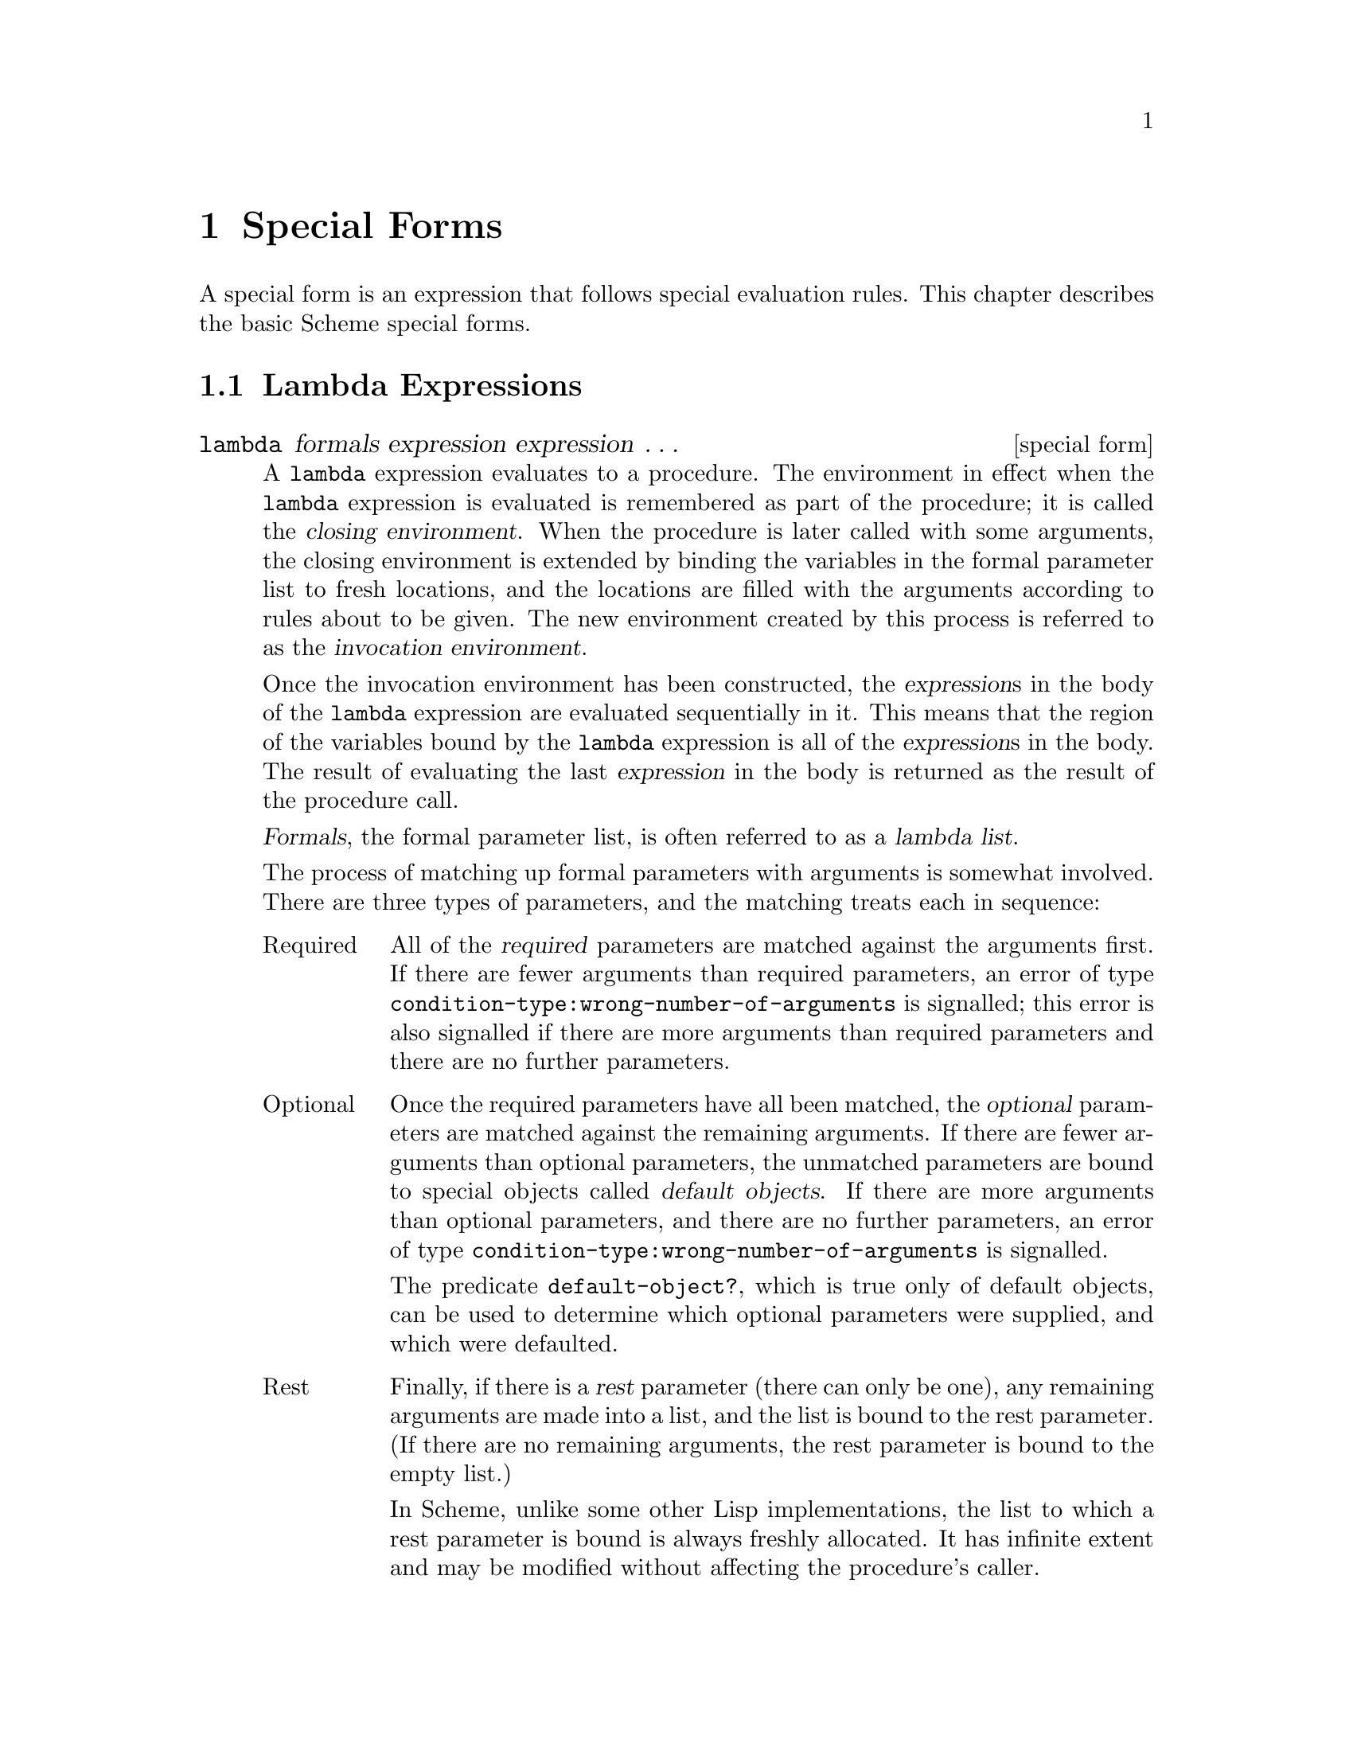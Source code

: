 @node Special Forms, Equivalence Predicates, Overview, Top
@chapter Special Forms

@cindex special form
A special form is an expression that follows special evaluation rules.
This chapter describes the basic Scheme special forms.

@menu
* Lambda Expressions::          
* Lexical Binding::             
* Dynamic Binding::             
* Definitions::                 
* Assignments::                 
* Quoting::                     
* Conditionals::                
* Sequencing::                  
* Iteration::                   
* Structure Definitions::       
* Macros::                      
* SRFI syntax::                 
@end menu

@node Lambda Expressions, Lexical Binding, Special Forms, Special Forms
@section Lambda Expressions

@deffn {special form} lambda formals expression expression @dots{}
@cindex lambda expression (defn)
@cindex procedure, construction
@cindex procedure, closing environment (defn)
@cindex procedure, invocation environment (defn)
@cindex construction, of procedure
@cindex closing environment, of procedure (defn)
@cindex invocation environment, of procedure (defn)
@cindex environment, of procedure
@cindex environment, procedure closing (defn)
@cindex environment, procedure invocation (defn)
A @code{lambda} expression evaluates to a procedure.  The environment in
effect when the @code{lambda} expression is evaluated is remembered as
part of the procedure; it is called the @dfn{closing environment}.  When
the procedure is later called with some arguments, the closing
environment is extended by binding the variables in the formal parameter
list to fresh locations, and the locations are filled with the arguments
according to rules about to be given.  The new environment created by
this process is referred to as the @dfn{invocation environment}.

@cindex region of variable binding, lambda
@cindex variable binding, lambda
Once the invocation environment has been constructed, the
@var{expression}s in the body of the @code{lambda} expression are
evaluated sequentially in it.  This means that the region of the
variables bound by the @code{lambda} expression is all of the
@var{expression}s in the body.  The result of evaluating the last
@var{expression} in the body is returned as the result of the procedure
call.

@cindex lambda list (defn)
@cindex parameter list, of lambda (defn)
@cindex formal parameter list, of lambda (defn)
@var{Formals}, the formal parameter list, is often referred to as a
@dfn{lambda list}.

The process of matching up formal parameters with arguments is somewhat
involved.  There are three types of parameters, and the matching treats
each in sequence:

@need 1000
@table @asis
@item Required
All of the @dfn{required} parameters are matched against the arguments
first.  If there are fewer arguments than required parameters, an error
of type @code{condition-type:wrong-number-of-arguments} is signalled;
this error is also signalled if there are more arguments than required
parameters and there are no further parameters.
@cindex required parameter (defn)
@cindex parameter, required (defn)
@findex condition-type:wrong-number-of-arguments

@item Optional
Once the required parameters have all been matched, the @dfn{optional}
parameters are matched against the remaining arguments.  If there are
fewer arguments than optional parameters, the unmatched parameters are
bound to special objects called @dfn{default objects}.  If there are
more arguments than optional parameters, and there are no further
parameters, an error of type
@code{condition-type:wrong-number-of-arguments} is signalled.
@cindex optional parameter (defn)
@cindex parameter, optional (defn)
@cindex default object (defn)
@findex condition-type:wrong-number-of-arguments

@findex default-object?
The predicate @code{default-object?}, which is true only of default
objects, can be used to determine which optional parameters were
supplied, and which were defaulted.

@item Rest
Finally, if there is a @dfn{rest} parameter (there can only be one), any
remaining arguments are made into a list, and the list is bound to the
rest parameter.  (If there are no remaining arguments, the rest
parameter is bound to the empty list.)
@cindex rest parameter (defn)
@cindex parameter, rest (defn)

In Scheme, unlike some other Lisp implementations, the list to which a
rest parameter is bound is always freshly allocated.  It has infinite
extent and may be modified without affecting the procedure's caller.
@end table

@findex #!optional
@findex #!rest
Specially recognized keywords divide the @var{formals} parameters into
these three classes.  The keywords used here are @samp{#!optional},
@samp{.}, and @samp{#!rest}.  Note that only @samp{.} is defined by
standard Scheme --- the other keywords are MIT/GNU Scheme extensions.
@samp{#!rest} has the same meaning as @samp{.} in @var{formals}.

The use of these keywords is best explained by means of examples.  The
following are typical lambda lists, followed by descriptions of which
parameters are required, optional, and rest.  We will use @samp{#!rest}
in these examples, but anywhere it appears @samp{.} could be used
instead.

@table @code
@item (a b c)
@code{a}, @code{b}, and @code{c} are all required.  The procedure must
be passed exactly three arguments.

@item (a b #!optional c)
@code{a} and @code{b} are required, @code{c} is optional.  The procedure
may be passed either two or three arguments.

@item (#!optional a b c)
@code{a}, @code{b}, and @code{c} are all optional.  The procedure may be
passed any number of arguments between zero and three, inclusive.

@item a
@itemx (#!rest a)
These two examples are equivalent.  @code{a} is a rest parameter.  The
procedure may be passed any number of arguments.  Note: this is the only
case in which @samp{.} cannot be used in place of @samp{#!rest}.

@item (a b #!optional c d #!rest e)
@code{a} and @code{b} are required, @code{c} and @code{d} are optional,
and @code{e} is rest.  The procedure may be passed two or more
arguments.
@end table

Some examples of @code{lambda} expressions:

@example
@group
(lambda (x) (+ x x))            @result{}  #[compound-procedure 53]

((lambda (x) (+ x x)) 4)                @result{}  8

(define reverse-subtract
  (lambda (x y)
    (- y x)))
(reverse-subtract 7 10)                 @result{}  3

(define foo
  (let ((x 4))
    (lambda (y) (+ x y))))
(foo 6)                                 @result{}  10
@end group
@end example
@end deffn

@deffn {special form} named-lambda formals expression expression @dots{}
@cindex named lambda (defn)
The @code{named-lambda} special form is similar to @code{lambda}, except
that the first ``required parameter'' in @var{formals} is not a
parameter but the @dfn{name} of the resulting procedure; thus
@var{formals} must have at least one required parameter.  This name has
no semantic meaning, but is included in the external representation of
the procedure, making it useful for debugging.  In MIT/GNU Scheme,
@code{lambda} is implemented as @code{named-lambda}, with a special name
that means ``unnamed''.

@example
@group
(named-lambda (f x) (+ x x))    @result{}  #[compound-procedure 53 f]
((named-lambda (f x) (+ x x)) 4)        @result{}  8
@end group
@end example
@end deffn

@node Lexical Binding, Dynamic Binding, Lambda Expressions, Special Forms
@section Lexical Binding

@cindex lexical binding expression
@cindex binding expression, lexical
@cindex block structure
The three binding constructs @code{let}, @code{let*}, and @code{letrec},
give Scheme block structure.  The syntax of the three constructs is
identical, but they differ in the regions they establish for their
variable bindings.  In a @code{let} expression, the initial values are
computed before any of the variables become bound.  In a @code{let*}
expression, the evaluations and bindings are sequentially interleaved.
And in a @code{letrec} expression, all the bindings are in effect while
the initial values are being computed (thus allowing mutually recursive
definitions).

@deffn {special form} let ((@var{variable} @var{init}) @dots{}) expression expression @dots{}
@cindex region of variable binding, let
@cindex variable binding, let
The @var{init}s are evaluated in the current environment (in some
unspecified order), the @var{variable}s are bound to fresh locations
holding the results, the @var{expression}s are evaluated sequentially in
the extended environment, and the value of the last @var{expression} is
returned.  Each binding of a @var{variable} has the @var{expression}s as
its region.

MIT/GNU Scheme allows any of the @var{init}s to be omitted, in which
case the corresponding @var{variable}s are unassigned.

@cindex lambda, implicit in let
Note that the following are equivalent:

@example
@group
(let ((@var{variable} @var{init}) @dots{}) @var{expression} @var{expression} @dots{})
((lambda (@var{variable} @dots{}) @var{expression} @var{expression} @dots{}) @var{init} @dots{})
@end group
@end example

Some examples:

@example
@group
(let ((x 2) (y 3))
  (* x y))                              @result{}  6
@end group

@group
(let ((x 2) (y 3))
  (let ((foo (lambda (z) (+ x y z)))
        (x 7))
    (foo 4)))                           @result{}  9
@end group
@end example

@xref{Iteration}, for information on ``named @code{let}''.
@end deffn

@deffn {special form} let* ((@var{variable} @var{init}) @dots{}) expression expression @dots{}
@cindex region of variable binding, let*
@cindex variable binding, let*
@code{let*} is similar to @code{let}, but the bindings are performed
sequentially from left to right, and the region of a binding is that
part of the @code{let*} expression to the right of the binding.  Thus
the second binding is done in an environment in which the first binding
is visible, and so on.

Note that the following are equivalent:

@example
@group
(let* ((@var{variable1} @var{init1})
       (@var{variable2} @var{init2})
       @dots{}
       (@var{variableN} @var{initN}))
   @var{expression}
   @var{expression} @dots{})
@end group

@group
(let ((@var{variable1} @var{init1}))
  (let ((@var{variable2} @var{init2}))
    @dots{}
      (let ((@var{variableN} @var{initN}))
        @var{expression}
        @var{expression} @dots{})
    @dots{}))
@end group
@end example

An example:

@example
@group
(let ((x 2) (y 3))
  (let* ((x 7)
         (z (+ x y)))
    (* z x)))                           @result{}  70
@end group
@end example
@end deffn

@deffn {special form} letrec ((@var{variable} @var{init}) @dots{}) expression expression @dots{}
@cindex region of variable binding, letrec
@cindex variable binding, letrec
The @var{variable}s are bound to fresh locations holding unassigned
values, the @var{init}s are evaluated in the extended environment (in
some unspecified order), each @var{variable} is assigned to the result
of the corresponding @var{init}, the @var{expression}s are evaluated
sequentially in the extended environment, and the value of the last
@var{expression} is returned.  Each binding of a @var{variable} has the
entire @code{letrec} expression as its region, making it possible to
define mutually recursive procedures.

MIT/GNU Scheme allows any of the @var{init}s to be omitted, in which
case the corresponding @var{variable}s are unassigned.

@example
@group
(letrec ((even?
          (lambda (n)
            (if (zero? n)
                #t
                (odd? (- n 1)))))
         (odd?
          (lambda (n)
            (if (zero? n)
                #f
                (even? (- n 1))))))
  (even? 88))                           @result{}  #t
@end group
@end example

@findex lambda
@findex delay
One restriction on @code{letrec} is very important: it shall be possible
to evaluated each @var{init} without assigning or referring to the value
of any @var{variable}.  If this restriction is violated, then it is an
error.  The restriction is necessary because Scheme passes arguments by
value rather than by name.  In the most common uses of @code{letrec},
all the @var{init}s are @code{lambda} or @code{delay} expressions and
the restriction is satisfied automatically.
@end deffn

@node Dynamic Binding, Definitions, Lexical Binding, Special Forms
@section Dynamic Binding

@anchor{parameterize}
@deffn {special form} parameterize ((@var{parameter} @var{value}) @dots{}) expression expression @dots{}
Note that both @var{parameter} and @var{value} are expressions.
It is an error if the value of any @var{parameter} expression is not a
parameter object.

A @code{parameterize} expression is used to change the values of
specified parameter objects during the evaluation of the body
@var{expression}s.

The @var{parameter} and @var{value} expressions are evaluated in an
unspecified order. The body is evaluated in a dynamic
environment in which each @var{parameter} is bound to the converted
@var{value}---the result of passing @var{value} to the conversion
procedure specified when the @var{parameter} was created.
Then the previous value of @var{parameter} is restored
without passing it to the conversion procedure.
The value of the parameterize expression is the value of the last
body @var{expression}.
@end deffn

Parameter objects can be used to specify configurable settings for a
computation without the need to pass the value to every procedure in
the call chain explicitly.

@example
@group
(define radix
  (make-parameter
   10
   (lambda (x)
     (if (and (exact-integer?  x) (<= 2 x 16))
         x
         (error "invalid radix")))))
@end group

(define (f n) (number->string n (radix)))

@group
(f 12)                                  @result{} "12"
(parameterize ((radix 2))
  (f 12))                               @result{} "1100"
(f 12)                                  @result{} "12"
(radix 16)                              @error{} Wrong number of arguments
(parameterize ((radix 0))
  (f 12))                               @error{} invalid radix
@end group
@end example

@cindex binding expression, dynamic
@cindex dynamic binding
A @dfn{dynamic binding} changes the value of a parameter
(@pxref{Parameters}) object temporarily, for a @dfn{dynamic extent}.
The set of all dynamic bindings at a given time is called the
@dfn{dynamic environment}.  The new values are only accessible to the
thread that constructed the dynamic environment, and any threads
created within that environment.

@cindex extent, of dynamic binding (defn)
The @dfn{extent} of a dynamic binding is defined to be the time period
during which calling the parameter returns the new value.  Normally
this time period begins when the body is entered and ends when it is
exited, a contiguous time period.  However Scheme has first-class
continuations by which it is possible to leave the body and reenter it
many times.  In this situation, the extent is non-contiguous.

@cindex dynamic binding, and continuations
@cindex continuation, and dynamic binding
When the body is exited by invoking a continuation, the current
dynamic environment is unwound until it can be re-wound to the
environment captured by the continuation.  When the continuation
returns, the process is reversed, restoring the original dynamic
environment.

The following example shows the interaction between dynamic binding
and continuations.  Side effects to the binding that occur both inside
and outside of the body are preserved, even if continuations are used
to jump in and out of the body repeatedly.

@example
@group
(define (complicated-dynamic-parameter)
  (let ((variable (make-parameter 1))
        (inside-continuation))
    (write-line (variable))
    (call-with-current-continuation
     (lambda (outside-continuation)
       (parameterize ((variable 2))
         (write-line (variable))
         (variable 3)
         (call-with-current-continuation
          (lambda (k)
            (set! inside-continuation k)
            (outside-continuation #t)))
         (write-line (variable))
         (set! inside-continuation #f))))
    (write-line (variable))
    (if inside-continuation
        (begin
          (variable 4)
          (inside-continuation #f)))))
@end group
@end example

@noindent
Evaluating @samp{(complicated-dynamic-binding)} writes the following on
the console:

@example
@group
1
2
1
3
4
@end group
@end example

@noindent
Commentary: the first two values written are the initial binding of
@code{variable} and its new binding inside @code{parameterize}'s body.
Immediately after they are written, the binding visible in the body
is set to @samp{3}, and @code{outside-continuation} is invoked,
exiting the body.  At this point, @samp{1} is written, demonstrating
that the original binding of @code{variable} is still visible outside
the body.  Then we set @code{variable} to @samp{4} and reenter the
body by invoking @code{inside-continuation}.  At this point, @samp{3}
is written, indicating that the binding modified in the body is still
the binding visible in the body.  Finally, we exit the body
normally, and write @samp{4}, demonstrating that the binding modified
outside of the body was also preserved.

@subsection Fluid-Let

The @code{fluid-let} special form can change the value of @emph{any}
variable for a dynamic extent, but it is difficult to implement in a
multi-processing (SMP) world.  It and the cell object type
(@pxref{Cells}) are now @strong{deprecated}.  They are still available
and functional in a uni-processing (non-SMP) world, but will signal an
error when used in an SMP world.  The @code{parameterize} special form
(@pxref{parameterize}) should be used instead.

@deffn {special form} fluid-let ((@var{variable} @var{init}) @dots{}) expression expression @dots{}
@cindex variable binding, fluid-let
The @var{init}s are evaluated in the current environment (in some
unspecified order), the current values of the @var{variable}s are saved,
the results are assigned to the @var{variable}s, the @var{expression}s
are evaluated sequentially in the current environment, the
@var{variable}s are restored to their original values, and the value of
the last @var{expression} is returned.

@findex let
The syntax of this special form is similar to that of @code{let}, but
@code{fluid-let} temporarily rebinds existing variables.  Unlike
@code{let}, @code{fluid-let} creates no new bindings; instead it
@emph{assigns} the value of each @var{init} to the binding (determined
by the rules of lexical scoping) of its corresponding @var{variable}.

@cindex unassigned variable, and dynamic bindings
MIT/GNU Scheme allows any of the @var{init}s to be omitted, in which
case the corresponding @var{variable}s are temporarily unassigned.

An error of type @code{condition-type:unbound-variable} is signalled if
any of the @var{variable}s are unbound.  However, because
@code{fluid-let} operates by means of side effects, it is valid for any
@var{variable} to be unassigned when the form is entered.
@findex condition-type:unbound-variable
@end deffn

@node Definitions, Assignments, Dynamic Binding, Special Forms
@section Definitions
@cindex definition

@deffn {special form} define variable [expression]
@deffnx {special form} define @var{formals} expression expression @dots{}
@cindex variable, adding to environment
@cindex definition, top-level (defn)
@cindex definition, internal (defn)
@cindex top-level definition (defn)
@cindex internal definition (defn)
@findex lambda
@findex let
@findex let*
@findex letrec
@findex fluid-let
Definitions are valid in some but not all contexts where expressions are
allowed.  Definitions may only occur at the top level of a program and
at the beginning of a lambda body (that is, the body of a @code{lambda},
@code{let}, @code{let*}, @code{letrec}, @code{fluid-let}, or ``procedure
@code{define}'' expression).  A definition that occurs at the top level
of a program is called a @dfn{top-level definition}, and a definition
that occurs at the beginning of a body is called an @dfn{internal
definition}.

@cindex lambda, implicit in define
@cindex procedure define (defn)
@cindex define, procedure (defn)
@findex named-lambda
In the second form of @code{define} (called ``@dfn{procedure
@code{define}}''), the component @var{formals} is identical to the
component of the same name in a @code{named-lambda} expression.  In
fact, these two expressions are equivalent:

@example
@group
(define (@var{name1} @var{name2} @dots{})
  @var{expression}
  @var{expression} @dots{})
@end group

@group
(define @var{name1}
  (named-lambda (@var{name1} @var{name2} @dots{})
    @var{expression}
    @var{expression} @dots{}))
@end group
@end example
@end deffn

@menu
* Top-Level Definitions::       
* Internal Definitions::        
@end menu

@node Top-Level Definitions, Internal Definitions, Definitions, Definitions
@subsection Top-Level Definitions
@cindex top-level definition
@cindex definition, top-level

@cindex variable binding, top-level definition
A top-level definition,

@example
(define @var{variable} @var{expression})
@end example

@noindent
has essentially the same effect as this assignment expression, if
@var{variable} is bound:

@example
(set! @var{variable} @var{expression})
@end example

@cindex unassigned variable, and definition
@findex set!
If @var{variable} is not bound, however, @code{define} binds
@var{variable} to a new location in the current environment before
performing the assignment (it is an error to perform a @code{set!} on an
unbound variable).  If you omit @var{expression}, the variable becomes
unassigned; an attempt to reference such a variable is an error.

@example
@group
(define add3
   (lambda (x) (+ x 3)))                @result{}  @r{unspecified}
(add3 3)                                @result{}  6

(define first car)                      @result{}  @r{unspecified}
(first '(1 2))                          @result{}  1

(define bar)                            @result{}  @r{unspecified}
bar                                     @error{} Unassigned variable
@end group
@end example

@node Internal Definitions,  , Top-Level Definitions, Definitions
@subsection Internal Definitions

@cindex internal definition
@cindex definition, internal
@cindex region of variable binding, internal definition
@cindex variable binding, internal definition
@findex lambda
@findex let
@findex let*
@findex letrec
@findex fluid-let
@findex define
An @dfn{internal definition} is a definition that occurs at the
beginning of a @var{body} (that is, the body of a @code{lambda},
@code{let}, @code{let*}, @code{letrec}, @code{fluid-let}, or ``procedure
@code{define}'' expression), rather than at the top level of a program.
The variable defined by an internal definition is local to the
@var{body}.  That is, @var{variable} is bound rather than assigned, and
the region of the binding is the entire @var{body}.  For example,

@example
@group
(let ((x 5))
  (define foo (lambda (y) (bar x y)))
  (define bar (lambda (a b) (+ (* a b) a)))
  (foo (+ x 3)))                        @result{}  45
@end group
@end example

@findex letrec
A @var{body} containing internal definitions can always be converted
into a completely equivalent @code{letrec} expression.  For example, the
@code{let} expression in the above example is equivalent to

@cindex letrec, implicit in define
@example
@group
(let ((x 5))
  (letrec ((foo (lambda (y) (bar x y)))
           (bar (lambda (a b) (+ (* a b) a))))
    (foo (+ x 3))))
@end group
@end example

@need 1000
@node Assignments, Quoting, Definitions, Special Forms
@section Assignments
@cindex assignment

@deffn {special form} set! variable [expression]
@cindex variable, assigning values to
@cindex unassigned variable, and assignment
If @var{expression} is specified, evaluates @var{expression} and stores
the resulting value in the location to which @var{variable} is bound.
If @var{expression} is omitted, @var{variable} is altered to be
unassigned; a subsequent reference to such a @var{variable} is an error.
In either case, the value of the @code{set!} expression is unspecified.

@var{Variable} must be bound either in some region enclosing the
@code{set!} expression, or at the top level.  However, @var{variable} is
permitted to be unassigned when the @code{set!} form is entered.

@example
@group
(define x 2)                            @result{}  @r{unspecified}
(+ x 1)                                 @result{}  3
(set! x 4)                              @result{}  @r{unspecified}
(+ x 1)                                 @result{}  5
@end group
@end example

@cindex access, used with set!
@findex access
@var{Variable} may be an @code{access} expression
(@pxref{Environments}).  This allows you to assign variables in an
arbitrary environment.  For example,

@example
@group
(define x (let ((y 0)) (the-environment)))
(define y 'a)
y                                       @result{}  a
(access y x)                            @result{}  0
(set! (access y x) 1)                   @result{}  @r{unspecified}
y                                       @result{}  a
(access y x)                            @result{}  1
@end group
@end example
@end deffn

@node Quoting, Conditionals, Assignments, Special Forms
@section Quoting
@cindex quoting

This section describes the expressions that are used to modify or
prevent the evaluation of objects.

@deffn {special form} quote datum
@cindex external representation, and quote
@cindex literal, and quote
@cindex constant, and quote
@code{(quote @var{datum})} evaluates to @var{datum}.  @var{Datum} may be
any external representation of a Scheme object
(@pxref{External Representations}).
Use @code{quote} to include literal constants in
Scheme code.

@example
@group
(quote a)                               @result{}  a
(quote #(a b c))                        @result{}  #(a b c)
(quote (+ 1 2))                         @result{}  (+ 1 2)
@end group
@end example

@cindex ' as external representation
@cindex apostrophe, as external representation
@cindex quote, as external representation
@findex '
@code{(quote @var{datum})} may be abbreviated as @code{'@var{datum}}.
The two notations are equivalent in all respects.

@example
@group
'a                                      @result{}  a
'#(a b c)                               @result{}  #(a b c)
'(+ 1 2)                                @result{}  (+ 1 2)
'(quote a)                              @result{}  (quote a)
''a                                     @result{}  (quote a)
@end group
@end example

Numeric constants, string constants, character constants, and boolean
constants evaluate to themselves, so they don't need to be quoted.

@example
@group
'"abc"                                  @result{}  "abc"
"abc"                                   @result{}  "abc"
'145932                                 @result{}  145932
145932                                  @result{}  145932
'#t                                     @result{}  #t
#t                                      @result{}  #t
'#\a                                    @result{}  #\a
#\a                                     @result{}  #\a
@end group
@end example
@end deffn

@deffn {special form} quasiquote template
@cindex external representation, and quasiquote
@cindex literal, and quasiquote
@cindex constant, and quasiquote
@findex equal?
``Backquote'' or ``quasiquote'' expressions are useful for constructing
a list or vector structure when most but not all of the desired
structure is known in advance.  If no commas appear within the
@var{template}, the result of evaluating @code{`@var{template}} is
equivalent (in the sense of @code{equal?}) to the result of evaluating
@code{'@var{template}}.  If a comma appears within the @var{template},
however, the expression following the comma is evaluated (``unquoted'')
and its result is inserted into the structure instead of the comma and
the expression.  If a comma appears followed immediately by an at-sign
(@@), then the following expression shall evaluate to a list; the
opening and closing parentheses of the list are then ``stripped away''
and the elements of the list are inserted in place of the comma at-sign
expression sequence.

@example
@group
`(list ,(+ 1 2) 4)                       @result{}  (list 3 4)

(let ((name 'a)) `(list ,name ',name))   @result{}  (list a 'a)

`(a ,(+ 1 2) ,@@(map abs '(4 -5 6)) b)    @result{}  (a 3 4 5 6 b)

`((foo ,(- 10 3)) ,@@(cdr '(c)) . ,(car '(cons)))
                                         @result{}  ((foo 7) . cons)

`#(10 5 ,(sqrt 4) ,@@(map sqrt '(16 9)) 8)
                                         @result{}  #(10 5 2 4 3 8)

`,(+ 2 3)                                @result{}  5
@end group
@end example

@cindex nesting, of quasiquote expressions
Quasiquote forms may be nested.  Substitutions are made only for
unquoted components appearing at the same nesting level as the outermost
backquote.  The nesting level increases by one inside each successive
quasiquotation, and decreases by one inside each unquotation.

@example
@group
`(a `(b ,(+ 1 2) ,(foo ,(+ 1 3) d) e) f)
     @result{}  (a `(b ,(+ 1 2) ,(foo 4 d) e) f)

(let ((name1 'x)
      (name2 'y))
   `(a `(b ,,name1 ,',name2 d) e))
     @result{}  (a `(b ,x ,'y d) e)
@end group
@end example

@cindex backquote, as external representation
@cindex ` as external representation
@cindex comma, as external representation
@cindex , as external representation
@cindex ,@@ as external representation
@findex unquote
@findex unquote-splicing
@findex `
@findex ,
@findex ,@@
The notations @code{`@var{template}} and (@code{quasiquote
@var{template}}) are identical in all respects.
@code{,@var{expression}} is identical to @code{(unquote
@var{expression})} and @code{,@@@var{expression}} is identical to
@code{(unquote-splicing @var{expression})}.

@example
@group
(quasiquote (list (unquote (+ 1 2)) 4))
     @result{}  (list 3 4)

'(quasiquote (list (unquote (+ 1 2)) 4))
     @result{}  `(list ,(+ 1 2) 4)
     @emph{i.e.,} (quasiquote (list (unquote (+ 1 2)) 4))
@end group
@end example

Unpredictable behavior can result if any of the symbols
@code{quasiquote}, @code{unquote}, or @code{unquote-splicing} appear in
a @var{template} in ways otherwise than as described above.
@end deffn

@node Conditionals, Sequencing, Quoting, Special Forms
@section Conditionals

@cindex expression, conditional (defn)
@cindex conditional expression (defn)
@cindex true, in conditional expression (defn)
@cindex false, in conditional expression (defn)
@findex #f
@findex #t
The behavior of the @dfn{conditional expressions} is determined by
whether objects are true or false.  The conditional expressions count
only @code{#f} as false.  They count everything else, including
@code{#t}, pairs, symbols, numbers, strings, vectors, and procedures as
true (but @pxref{True and False}).

In the descriptions that follow, we say that an object has ``a true
value'' or ``is true'' when the conditional expressions treat it as
true, and we say that an object has ``a false value'' or ``is false''
when the conditional expressions treat it as false.

@deffn {special form} if predicate consequent [alternative]
@var{Predicate}, @var{consequent}, and @var{alternative} are
expressions.  An @code{if} expression is evaluated as follows: first,
@var{predicate} is evaluated.  If it yields a true value, then
@var{consequent} is evaluated and its value is returned.  Otherwise
@var{alternative} is evaluated and its value is returned.  If
@var{predicate} yields a false value and no @var{alternative} is
specified, then the result of the expression is unspecified.

An @code{if} expression evaluates either @var{consequent} or
@var{alternative}, never both.  Programs should not depend on the value
of an @code{if} expression that has no @var{alternative}.

@example
@group
(if (> 3 2) 'yes 'no)                   @result{}  yes
(if (> 2 3) 'yes 'no)                   @result{}  no
(if (> 3 2)
    (- 3 2)
    (+ 3 2))                            @result{}  1
@end group
@end example
@end deffn

@deffn {special form} cond clause clause @dots{}
@cindex cond clause
@cindex clause, of cond expression
Each @var{clause} has this form:

@example
(@var{predicate} @var{expression} @dots{})
@end example

@noindent
@cindex else clause, of cond expression (defn)
@findex else
where @var{predicate} is any expression.  The last @var{clause} may be
an @dfn{@code{else} clause}, which has the form:

@example
(else @var{expression} @var{expression} @dots{})
@end example

A @code{cond} expression does the following:

@enumerate
@item
Evaluates the @var{predicate} expressions of successive @var{clause}s in
order, until one of the @var{predicate}s evaluates to a true
value.

@item
When a @var{predicate} evaluates to a true value, @code{cond} evaluates
the @var{expression}s in the associated @var{clause} in left to right
order, and returns the result of evaluating the last @var{expression} in
the @var{clause} as the result of the entire @code{cond} expression.

If the selected @var{clause} contains only the @var{predicate} and no
@var{expression}s, @code{cond} returns the value of the @var{predicate}
as the result.

@item
If all @var{predicate}s evaluate to false values, and there is no
@code{else} clause, the result of the conditional expression is
unspecified; if there is an @code{else} clause, @code{cond} evaluates
its @var{expression}s (left to right) and returns the value of the last
one.
@end enumerate

@example
@group
(cond ((> 3 2) 'greater)
      ((< 3 2) 'less))                  @result{}  greater

(cond ((> 3 3) 'greater)
      ((< 3 3) 'less)
      (else 'equal))                    @result{}  equal
@end group
@end example

Normally, programs should not depend on the value of a @code{cond}
expression that has no @code{else} clause.  However, some Scheme
programmers prefer to write @code{cond} expressions in which at least
one of the @var{predicate}s is always true.  In this style, the final
@var{clause} is equivalent to an @code{else} clause.

@cindex => in cond clause
@findex =>
Scheme supports an alternative @var{clause} syntax:

@example
(@var{predicate} => @var{recipient})
@end example

@noindent
where @var{recipient} is an expression.  If @var{predicate} evaluates to
a true value, then @var{recipient} is evaluated.  Its value must be a
procedure of one argument; this procedure is then invoked on the value
of the @var{predicate}.

@example
@group
(cond ((assv 'b '((a 1) (b 2))) => cadr)
      (else #f))                        @result{}  2
@end group
@end example
@end deffn

@deffn {special form} case key clause clause @dots{}
@cindex case clause
@cindex clause, of case expression
@var{Key} may be any expression.  Each @var{clause} has this
form:

@example
((@var{object} @dots{}) @var{expression} @var{expression} @dots{})
@end example

@cindex else clause, of case expression (defn)
@findex else
No @var{object} is evaluated, and all the @var{object}s must be
distinct.  The last @var{clause} may be an @dfn{@code{else} clause},
which has the form:

@example
(else @var{expression} @var{expression} @dots{})
@end example

A @code{case} expression does the following:

@enumerate
@item
Evaluates @var{key} and compares the result with each
@var{object}.

@item
If the result of evaluating @var{key} is equivalent (in the sense of
@code{eqv?}; @pxref{Equivalence Predicates}) to an @var{object},
@code{case} evaluates the @var{expression}s in the corresponding
@var{clause} from left to right and returns the result of evaluating the
last @var{expression} in the @var{clause} as the result of the
@code{case} expression.
@findex eqv?

@item
If the result of evaluating @var{key} is different from every
@var{object}, and if there's an @code{else} clause, @code{case}
evaluates its @var{expression}s and returns the result of the last one
as the result of the @code{case} expression.  If there's no @code{else}
clause, @code{case} returns an unspecified result.  Programs should not
depend on the value of a @code{case} expression that has no @code{else}
clause.
@end enumerate

For example,

@example
@group
(case (* 2 3)
   ((2 3 5 7) 'prime)
   ((1 4 6 8 9) 'composite))            @result{}  composite

(case (car '(c d))
   ((a) 'a)
   ((b) 'b))                            @result{}  @r{unspecified}

(case (car '(c d))
   ((a e i o u) 'vowel)
   ((w y) 'semivowel)
   (else 'consonant))                   @result{}  consonant
@end group
@end example
@end deffn

@deffn {special form} and expression @dots{}
The @var{expression}s are evaluated from left to right, and the value of
the first @var{expression} that evaluates to a false value is returned.
Any remaining @var{expression}s are not evaluated.  If all the
@var{expression}s evaluate to true values, the value of the last
@var{expression} is returned.  If there are no @var{expression}s then
@code{#t} is returned.

@example
@group
(and (= 2 2) (> 2 1))                   @result{}  #t
(and (= 2 2) (< 2 1))                   @result{}  #f
(and 1 2 'c '(f g))                     @result{}  (f g)
(and)                                   @result{}  #t
@end group
@end example
@end deffn

@deffn {special form} or expression @dots{}
The @var{expression}s are evaluated from left to right, and the value of
the first @var{expression} that evaluates to a true value is returned.
Any remaining @var{expression}s are not evaluated.  If all
@var{expression}s evaluate to false values, the value of the last
@var{expression} is returned.  If there are no @var{expression}s then
@code{#f} is returned.

@example
@group
(or (= 2 2) (> 2 1))                    @result{}  #t
(or (= 2 2) (< 2 1))                    @result{}  #t
(or #f #f #f)                           @result{}  #f
(or (memq 'b '(a b c)) (/ 3 0))         @result{}  (b c)
@end group
@end example
@end deffn

@node Sequencing, Iteration, Conditionals, Special Forms
@section Sequencing
@cindex sequencing expressions

The @code{begin} special form is used to evaluate expressions in a
particular order.

@deffn {special form} begin expression expression @dots{}
The @var{expression}s are evaluated sequentially from left to right, and
the value of the last @var{expression} is returned.  This expression
type is used to sequence side effects such as input and output.

@example
@group
(define x 0)
(begin (set! x 5)
       (+ x 1))                 @result{}  6

(begin (display "4 plus 1 equals ")
       (display (+ 4 1)))
                                @print{}  4 plus 1 equals 5
                                @result{}  @r{unspecified}
@end group
@end example

@cindex implicit begin
Often the use of @code{begin} is unnecessary, because many special forms
already support sequences of expressions (that is, they have an implicit
@code{begin}).  Some of these special forms are:

@example
@group
case
cond
define          @r{;``procedure @code{define}'' only}
do
fluid-let
lambda
let
let*
letrec
named-lambda
@end group
@end example
@findex case
@findex cond
@findex define
@findex do
@findex fluid-let
@findex lambda
@findex let
@findex let*
@findex letrec
@findex named-lambda

@findex sequence
The obsolete special form @code{sequence} is identical to @code{begin}.
It should not be used in new code.
@end deffn

@node Iteration, Structure Definitions, Sequencing, Special Forms
@section Iteration

@cindex expression, iteration (defn)
@cindex iteration expression (defn)
@cindex looping (see iteration expressions)
@cindex tail recursion, vs. iteration expression
The @dfn{iteration expressions} are: ``named @code{let}'' and @code{do}.
They are also binding expressions, but are more commonly referred to as
iteration expressions.  Because Scheme is properly tail-recursive, you
don't need to use these special forms to express iteration; you can
simply use appropriately written ``recursive'' procedure calls.

@deffn {special form} let name ((@var{variable} @var{init}) @dots{}) expression expression @dots{}
@cindex named let (defn)
MIT/GNU Scheme permits a variant on the syntax of @code{let} called
``named @code{let}'' which provides a more general looping construct
than @code{do}, and may also be used to express recursions.

Named @code{let} has the same syntax and semantics as ordinary
@code{let} except that @var{name} is bound within the @var{expression}s
to a procedure whose formal arguments are the @var{variable}s and whose
body is the @var{expression}s.  Thus the execution of the
@var{expression}s may be repeated by invoking the procedure named by
@var{name}.

@cindex unassigned variable, and named let
MIT/GNU Scheme allows any of the @var{init}s to be omitted, in which
case the corresponding @var{variable}s are unassigned.

Note: the following expressions are equivalent:

@example
@group
(let @var{name} ((@var{variable} @var{init}) @dots{})
  @var{expression}
  @var{expression} @dots{})

((letrec ((@var{name}
           (named-lambda (@var{name} @var{variable} @dots{})
             @var{expression}
             @var{expression} @dots{})))
   @var{name})
 @var{init} @dots{})
@end group
@end example

Here is an example:

@example
@group
(let loop
     ((numbers '(3 -2 1 6 -5))
      (nonneg '())
      (neg '()))
  (cond ((null? numbers)
         (list nonneg neg))
        ((>= (car numbers) 0)
         (loop (cdr numbers)
               (cons (car numbers) nonneg)
               neg))
        (else
         (loop (cdr numbers)
               nonneg
               (cons (car numbers) neg)))))

     @result{}  ((6 1 3) (-5 -2))
@end group
@end example
@end deffn

@deffn {special form} do ((@var{variable} @var{init} @var{step}) @dots{}) (@var{test} @var{expression} @dots{}) command @dots{}
@code{do} is an iteration construct.  It specifies a set of variables to
be bound, how they are to be initialized at the start, and how they are
to be updated on each iteration.  When a termination condition is met,
the loop exits with a specified result value.

@code{do} expressions are evaluated as follows: The @var{init}
expressions are evaluated (in some unspecified order), the
@var{variable}s are bound to fresh locations, the results of the
@var{init} expressions are stored in the bindings of the
@var{variable}s, and then the iteration phase begins.

Each iteration begins by evaluating @var{test}; if the result is false,
then the @var{command} expressions are evaluated in order for effect,
the @var{step} expressions are evaluated in some unspecified order, the
@var{variable}s are bound to fresh locations, the results of the
@var{step}s are stored in the bindings of the @var{variable}s, and the
next iteration begins.

If @var{test} evaluates to a true value, then the @var{expression}s are
evaluated from left to right and the value of the last @var{expression}
is returned as the value of the @code{do} expression.  If no
@var{expression}s are present, then the value of the @code{do}
expression is unspecified in standard Scheme; in MIT/GNU Scheme, the
value of @var{test} is returned.

@cindex region of variable binding, do
@cindex variable binding, do
The region of the binding of a @var{variable} consists of the entire
@code{do} expression except for the @var{init}s.  It is an error for a
@var{variable} to appear more than once in the list of @code{do}
variables.

A @var{step} may be omitted, in which case the effect is the same as if
@code{(@var{variable} @var{init} @var{variable})} had been written
instead of @code{(@var{variable} @var{init})}.

@example
@group
(do ((vec (make-vector 5))
      (i 0 (+ i 1)))
    ((= i 5) vec)
   (vector-set! vec i i))               @result{}  #(0 1 2 3 4)
@end group

@group
(let ((x '(1 3 5 7 9)))
   (do ((x x (cdr x))
        (sum 0 (+ sum (car x))))
       ((null? x) sum)))                @result{}  25
@end group
@end example
@end deffn

@node Structure Definitions, Macros, Iteration, Special Forms
@section Structure Definitions

This section provides examples and describes the options and syntax of
@code{define-structure}, an MIT/GNU Scheme macro that is very similar to
@code{defstruct} in Common Lisp.  The differences between them are
summarized at the end of this section.  For more information, see
Steele's Common Lisp book.

@deffn {special form} define-structure (name structure-option @dots{}) slot-description @dots{}
Each @var{slot-description} takes one of the following forms:

@example
@group
@var{slot-name}
(@var{slot-name} @var{default-init} [@var{slot-option} @var{value}]*)
@end group
@end example

@cindex keyword constructor
@cindex BOA constructor
The fields @var{name} and @var{slot-name} must both be symbols.  The
field @var{default-init} is an expression for the initial value of the
slot.  It is evaluated each time a new instance is constructed.  If it
is not specified, the initial content of the slot is undefined.  Default
values are only useful with a @sc{boa} constructor with argument list or
a keyword constructor (see below).

Evaluation of a @code{define-structure} expression defines a structure
descriptor and a set of procedures to manipulate instances of the
structure.  These instances are represented as records by default
(@pxref{Records}) but may alternately be lists or vectors.  The
accessors and modifiers are marked with compiler declarations so that
calls to them are automatically transformed into appropriate references.
Often, no options are required, so a simple call to
@code{define-structure} looks like:

@example
(define-structure foo a b c)
@end example

This defines a type descriptor @code{rtd:foo}, a constructor
@code{make-foo}, a predicate @code{foo?}, accessors @code{foo-a},
@code{foo-b}, and @code{foo-c}, and modifiers @code{set-foo-a!},
@code{set-foo-b!}, and @code{set-foo-c!}.

In general, if no options are specified, @code{define-structure} defines
the following (using the simple call above as an example):

@table @asis
@item type descriptor
The name of the type descriptor is @code{"rtd:"} followed by the name of
the structure, e.g.@: @samp{rtd:foo}.  The type descriptor satisfies the
predicate @code{record-type?}.

@item constructor
The name of the constructor is @code{"make-"} followed by the name of
the structure, e.g.@: @samp{make-foo}.  The number of arguments accepted
by the constructor is the same as the number of slots; the arguments are
the initial values for the slots, and the order of the arguments matches
the order of the slot definitions.

@item predicate
The name of the predicate is the name of the structure followed by
@code{"?"}, e.g.@: @samp{foo?}.  The predicate is a procedure of one
argument, which returns @code{#t} if its argument is a record of the
type defined by this structure definition, and @code{#f} otherwise.

@item accessors
For each slot, an accessor is defined.  The name of the accessor is
formed by appending the name of the structure, a hyphen, and the name of
the slot, e.g.@: @samp{foo-a}.  The accessor is a procedure of one
argument, which must be a record of the type defined by this structure
definition.  The accessor extracts the contents of the corresponding
slot in that record and returns it.

@item modifiers
For each slot, a modifier is defined.  The name of the modifier is
formed by appending @code{"set-"}, the name of the accessor, and
@code{"!"}, e.g.@: @samp{set-foo-a!}.  The modifier is a procedure of
two arguments, the first of which must be a record of the type defined
by this structure definition, and the second of which may be any object.
The modifier modifies the contents of the corresponding slot in that
record to be that object, and returns an unspecified value.
@end table

When options are not supplied, @code{(@var{name})} may be abbreviated to
@var{name}.  This convention holds equally for @var{structure-options}
and @var{slot-options}.  Hence, these are equivalent:

@example
@group
(define-structure foo a b c)
(define-structure (foo) (a) b (c))
@end group
@end example

@noindent
as are

@example
@group
(define-structure (foo keyword-constructor) a b c)
(define-structure (foo (keyword-constructor)) a b c)
@end group
@end example

When specified as option values, @code{false} and @code{nil} are
equivalent to @code{#f}, and @code{true} and @code{t} are equivalent to
@code{#t}.
@end deffn

Possible @var{slot-options} are:

@deffn {slot option} read-only value
When given a @var{value} other than @code{#f}, this specifies that no
modifier should be created for the slot.
@end deffn

@deffn {slot option} type type-descriptor
This is accepted but not presently used.
@end deffn

Possible @var{structure-options} are:

@deffn {structure option} predicate [name]
This option controls the definition of a predicate procedure for the
structure.  If @var{name} is not given, the predicate is defined with
the default name (see above).  If @var{name} is @code{#f}, the predicate
is not defined at all.  Otherwise, @var{name} must be a symbol, and
the predicate is defined with that symbol as its name.
@end deffn

@deffn {structure option} copier [name]
This option controls the definition of a procedure to copy instances of
the structure.  This is a procedure of one argument, a structure
instance, that makes a newly allocated copy of the structure and returns
it.  If @var{name} is not given, the copier is defined, and the name
of the copier is @code{"copy-"} followed by the structure name (e.g.@:
@samp{copy-foo}).  If @var{name} is @code{#f}, the copier is not
defined.  Otherwise, @var{name} must be a symbol, and the copier is
defined with that symbol as its name.
@end deffn

@deffn {structure option} print-procedure expression
Evaluating @var{expression} must yield a procedure of two arguments,
which is used to print instances of the structure.  The procedure is an
@dfn{unparser method} (@pxref{Custom Output}).  If the structure
instances are records, this option has the same effect as calling
@code{set-record-type-unparser-method!}.
@findex set-record-type-unparser-method!
@end deffn

@deffn {structure option} constructor [name [argument-list]]
@cindex BOA constructor (defn)
This option controls the definition of constructor procedures.  These
constructor procedures are called ``@sc{boa} constructors'', for ``By
Order of Arguments'', because the arguments to the constructor specify
the initial contents of the structure's slots by the order in which they
are given.  This is as opposed to ``keyword constructors'', which
specify the initial contents using keywords, and in which the order of
arguments is irrelevant.

If @var{name} is not given, a constructor is defined with the default
name and arguments (see above).  If @var{name} is @code{#f}, no
constructor is defined; @var{argument-list} may not be specified in this
case.  Otherwise, @var{name} must be a symbol, and a constructor is
defined with that symbol as its name.  If @var{name} is a symbol,
@var{argument-list} is optionally allowed; if it is omitted, the
constructor accepts one argument for each slot in the structure
definition, in the same order in which the slots appear in the
definition.  Otherwise, @var{argument-list} must be a lambda list
(@pxref{Lambda Expressions}), and each of the parameters of the lambda
list must be the name of a slot in the structure.  The arguments
accepted by the constructor are defined by this lambda list.  Any slot
that is not specified by the lambda list is initialized to the
@var{default-init} as specified above; likewise for any slot specified
as an optional parameter when the corresponding argument is not
supplied.

If the @code{constructor} option is specified, the default constructor
is not defined.  Additionally, the @code{constructor} option may be
specified multiple times to define multiple constructors with
different names and argument lists.

@example
@group
(define-structure (foo
                   (constructor make-foo (#!optional a b)))
  (a 6 read-only #t)
  (b 9))
@end group
@end example
@end deffn

@deffn {structure option} keyword-constructor [name]
@cindex keyword constructor (defn)
This option controls the definition of keyword constructor procedures.
A @dfn{keyword constructor} is a procedure that accepts arguments that
are alternating slot names and values.  If @var{name} is omitted, a
keyword constructor is defined, and the name of the constructor is
@code{"make-"} followed by the name of the structure (e.g.@:
@samp{make-foo}).  Otherwise, @var{name} must be a symbol, and a keyword
constructor is defined with this symbol as its name.

If the @code{keyword-constructor} option is specified, the default
constructor is not defined.  Additionally, the
@code{keyword-constructor} option may be specified multiple times to
define multiple keyword constructors; this is usually not done since
such constructors would all be equivalent.

@example
@group
(define-structure (foo (keyword-constructor make-bar)) a b)
(foo-a (make-bar 'b 20 'a 19))         @result{} 19
@end group
@end example
@end deffn

@deffn {structure option} type-descriptor name
This option cannot be used with the @code{type} or @code{named} options.

By default, structures are implemented as records.  The name of the
structure is defined to hold the type descriptor of the record defined
by the structure.  The @code{type-descriptor} option specifies a
different name to hold the type descriptor.

@example
@group
(define-structure foo a b)
foo             @result{} #[record-type 18]

(define-structure (bar (type-descriptor <bar>)) a b)
bar             @error{} Unbound variable: bar
<bar>         @result{} #[record-type 19]
@end group
@end example
@end deffn

@deffn {structure option} conc-name [name]
By default, the prefix for naming accessors and modifiers is the name of
the structure followed by a hyphen.  The @code{conc-name} option can be
used to specify an alternative.  If @var{name} is not given, the prefix
is the name of the structure followed by a hyphen (the default).  If
@var{name} is @code{#f}, the slot names are used directly, without
prefix.  Otherwise, @var{name} must a symbol, and that symbol is used as
the prefix.

@example
@code{(define-structure (foo (conc-name moby/)) a b)}
@end example

@noindent
defines accessors @code{moby/a} and @code{moby/b}, and modifiers
@code{set-moby/a!} and @code{set-moby/b!}.

@example
@code{(define-structure (foo (conc-name #f)) a b)}
@end example

@noindent
defines accessors @code{a} and @code{b}, and modifiers @code{set-a!} and
@code{set-b!}.
@end deffn

@deffn {structure option} type representation-type
This option cannot be used with the @code{type-descriptor} option.

By default, structures are implemented as records.  The @code{type}
option overrides this default, allowing the programmer to specify that
the structure be implemented using another data type.  The option value
@var{representation-type} specifies the alternate data type; it is
allowed to be one of the symbols @code{vector} or @code{list}, and the
data type used is the one corresponding to the symbol.

If this option is given, and the @code{named} option is not specified,
the representation will not be tagged, and neither a predicate nor a
type descriptor will be defined; also, the @code{print-procedure}
option may not be given.

@example
@group
(define-structure (foo (type list)) a b) 
(make-foo 1 2)                          @result{} (1 2)
@end group
@end example
@end deffn

@deffn {structure option} named [expression]
This is valid only in conjunction with the @code{type} option and
specifies that the structure instances be tagged to make them
identifiable as instances of this structure type.  This option cannot be
used with the @code{type-descriptor} option.

In the usual case, where @var{expression} is not given, the @code{named}
option causes a type descriptor and predicate to be defined for the
structure (recall that the @code{type} option without @code{named}
suppresses their definition), and also defines a default unparser method
for the structure instances (which can be overridden by the
@code{print-procedure} option).  If the default unparser method is not
wanted then the @code{print-procedure} option should be specified as
@code{#F}.  This causes the structure to be printed in its native
representation, as a list or vector, which includes the type descriptor.
The type descriptor is a unique object, @emph{not} a record type, that
describes the structure instances and is additionally stored in the
structure instances to identify them: if the representation type is
@code{vector}, the type descriptor is stored in the zero-th slot of the
vector, and if the representation type is @code{list}, it is stored as
the first element of the list.


@example
@group
(define-structure (foo (type vector) named) a b c)
(vector-ref (make-foo 1 2 3) 0) @result{} #[structure-type 52]
@end group
@end example

If @var{expression} is specified, it is an expression that is evaluated
to yield a tag object.  The @var{expression} is evaluated once when the
structure definition is evaluated (to specify the unparser method), and
again whenever a predicate or constructor is called.  Because of this,
@var{expression} is normally a variable reference or a constant.  The
value yielded by @var{expression} may be any object at all.  That object
is stored in the structure instances in the same place that the type
descriptor is normally stored, as described above.  If @var{expression}
is specified, no type descriptor is defined, only a predicate.

@example
@group
(define-structure (foo (type vector) (named 'foo)) a b c)
(vector-ref (make-foo 1 2 3) 0) @result{} foo
@end group
@end example
@end deffn

@deffn {structure option} safe-accessors [boolean]
This option allows the programmer to have some control over the safety
of the slot accessors (and modifiers) generated by
@code{define-structure}.  If @code{safe-accessors} is not specified, or
if @var{boolean} is @code{#f}, then the accessors are optimized for
speed at the expense of safety; when compiled, the accessors will turn
into very fast inline sequences, usually one to three machine
instructions in length.  However, if @code{safe-accessors} is specified
and @var{boolean} is either omitted or @code{#t}, then the accessors are
optimized for safety, will check the type and structure of their
argument, and will be close-coded.

@example
@group
(define-structure (foo safe-accessors) a b c)
@end group
@end example
@end deffn

@deffn {structure option} initial-offset offset
This is valid only in conjunction with the @code{type} option.
@var{Offset} must be an exact non-negative integer and specifies the
number of slots to leave open at the beginning of the structure instance
before the specified slots are allocated.  Specifying an @var{offset} of
zero is equivalent to omitting the @code{initial-offset} option.

If the @code{named} option is specified, the structure tag appears in
the first slot, followed by the ``offset'' slots, and then the regular
slots.  Otherwise, the ``offset'' slots come first, followed by the
regular slots.

@example
@group
(define-structure (foo (type vector) (initial-offset 3))
  a b c)
(make-foo 1 2 3)                @result{} #(() () () 1 2 3)
@end group
@end example
@end deffn

The essential differences between MIT/GNU Scheme's @code{define-structure}
and Common Lisp's @code{defstruct} are:

@itemize @bullet
@item
The default constructor procedure takes positional arguments, in the
same order as specified in the definition of the structure.  A keyword
constructor may be specified by giving the option
@code{keyword-constructor}.

@item
@sc{boa} constructors are described using Scheme lambda lists.  Since there
is nothing corresponding to @code{&aux} in Scheme lambda lists, this
functionality is not implemented.

@item
By default, no @code{copier} procedure is defined.

@item
The side-effect procedure corresponding to the accessor @code{foo} is
given the name @code{set-foo!}.

@item
Keywords are ordinary symbols -- use @code{foo} instead of @code{:foo}.

@item
The option values @code{false}, @code{nil}, @code{true}, and @code{t}
are treated as if the appropriate boolean constant had been specified
instead.

@item
The @code{print-function} option is named @code{print-procedure}.  Its
argument is a procedure of two arguments (the unparser state and the
structure instance) rather than three as in Common Lisp.

@item
By default, named structures are tagged with a unique object of some
kind.  In Common Lisp, the structures are tagged with symbols.  This
depends on the Common Lisp package system to help generate unique tags;
MIT/GNU Scheme has no such way to generate unique symbols.

@item
The @code{named} option may optionally take an argument, which is
normally the name of a variable (any expression may be used, but it is
evaluated whenever the tag name is needed).  If used, structure
instances will be tagged with that variable's value.  The variable must
be defined when @code{define-structure} is evaluated.

@item
The @code{type} option is restricted to the values @code{vector} and
@code{list}.

@item
The @code{include} option is not implemented.
@end itemize

@node Macros, SRFI syntax, Structure Definitions, Special Forms
@section Macros

(This section is largely taken from the @cite{Revised^4 Report on the
Algorithmic Language Scheme}.  The section on Syntactic Closures is
derived from a document written by Chris Hanson.  The section on
Explicit Renaming is derived from a document written by William
Clinger.)

@cindex macro
Scheme programs can define and use new derived expression types, called
@dfn{macros}.  Program-defined expression types have the syntax

@example
(@var{keyword} @var{datum} @dots{})
@end example

@noindent
@cindex syntactic keyword
@cindex keyword
@cindex macro keyword
where @var{keyword} is an identifier that uniquely determines the
expression type.  This identifier is called the @dfn{syntactic keyword},
or simply @dfn{keyword}, of the macro.  The number of the @var{datum}s,
and their syntax, depends on the expression type.

@cindex macro use
@cindex macro transformer
Each instance of a macro is called a @dfn{use} of the macro.  The set of
rules that specifies how a use of a macro is transcribed into a more
primitive expression is called the @dfn{transformer} of the macro.

@cindex anonymous syntactic keyword
MIT/GNU Scheme also supports @dfn{anonymous syntactic keywords}.  This means
that it's not necessary to bind a macro transformer to a syntactic
keyword before it is used.  Instead, any macro-transformer expression
can appear as the first element of a form, and the form will be expanded
by the transformer.

The macro definition facility consists of these parts:

@itemize @bullet
@item
A set of expressions used to establish that certain identifiers are
macro keywords, associate them with macro transformers, and control the
scope within which a macro is defined.

@item
A standard high-level pattern language for specifying macro
transformers, introduced by the @code{syntax-rules} special form.

@item
Two non-standard low-level languages for specifying macro transformers,
@dfn{syntactic closures} and @dfn{explicit renaming}.
@end itemize

@cindex hygienic
@cindex referentially transparent
The syntactic keyword of a macro may shadow variable bindings, and local
variable bindings may shadow keyword bindings.  All macros defined using
the pattern language are ``hygienic'' and ``referentially transparent''
and thus preserve Scheme's lexical scoping:

@itemize @bullet
@item
If a macro transformer inserts a binding for an identifier (variable or
keyword), the identifier will in effect be renamed throughout its scope
to avoid conflicts with other identifiers.

@item
If a macro transformer inserts a free reference to an identifier, the
reference refers to the binding that was visible where the transformer
was specified, regardless of any local bindings that may surround the
use of the macro.
@end itemize

@menu
* Syntactic Binding Constructs::  
* Pattern Language::            
* Syntactic Closures::          
* Explicit Renaming::           
@end menu

@node Syntactic Binding Constructs, Pattern Language, Macros, Macros
@subsection Binding Constructs for Syntactic Keywords

@code{let-syntax}, @code{letrec-syntax}, @code{let*-syntax} and
@code{define-syntax} are analogous to @code{let}, @code{letrec},
@code{let*} and @code{define}, but they bind syntactic keywords to macro
transformers instead of binding variables to locations that contain
values.

Any argument named @var{transformer-spec} must be a macro-transformer
expression, which is one of the following:

@itemize @bullet
@item
A macro transformer defined by the pattern language and denoted by the
syntactic keyword @code{syntax-rules}.

@item
A macro transformer defined by one of the low-level mechanisms and
denoted by one of the syntactic keywords @code{sc-macro-transformer},
@code{rsc-macro-transformer}, or @code{er-macro-transformer}.

@item
A syntactic keyword bound in the enclosing environment.  This is used
to bind another name to an existing macro transformer.
@end itemize

@deffn {special form} let-syntax bindings expression expression @dots{}
@var{Bindings} should have the form

@example
((@var{keyword} @var{transformer-spec}) @dots{})
@end example

@noindent
Each @var{keyword} is an identifier, each @var{transformer-spec} is a
a macro-transformer expression, and the body is a sequence of
one or more expressions.  It is an error for a @var{keyword} to appear
more than once in the list of keywords being bound.

The @var{expression}s are expanded in the syntactic environment obtained
by extending the syntactic environment of the @code{let-syntax}
expression with macros whose keywords are the @var{keyword}s, bound to
the specified transformers.  Each binding of a @var{keyword} has the
@var{expression}s as its region.

@example
@group
(let-syntax ((when (syntax-rules ()
                     ((when test stmt1 stmt2 ...)
                      (if test
                          (begin stmt1
                                 stmt2 ...))))))
  (let ((if #t))
    (when if (set! if 'now))
    if))                           @result{}  now

(let ((x 'outer))
  (let-syntax ((m (syntax-rules () ((m) x))))
    (let ((x 'inner))
      (m))))                       @result{}  outer
@end group
@end example
@end deffn

@deffn {special form} letrec-syntax bindings expression expression @dots{}
The syntax of @code{letrec-syntax} is the same as for @code{let-syntax}.

The @var{expression}s are expanded in the syntactic environment obtained
by extending the syntactic environment of the @code{letrec-syntax}
expression with macros whose keywords are the @var{keyword}s, bound to
the specified transformers.  Each binding of a @var{keyword} has the
@var{bindings} as well as the @var{expression}s within its region, so
the transformers can transcribe expressions into uses of the macros
introduced by the @code{letrec-syntax} expression.

@example
@group
(letrec-syntax
  ((my-or (syntax-rules ()
            ((my-or) #f)
            ((my-or e) e)
            ((my-or e1 e2 ...)
             (let ((temp e1))
               (if temp
                   temp
                   (my-or e2 ...)))))))
  (let ((x #f)
        (y 7)
        (temp 8)
        (let odd?)
        (if even?))
    (my-or x
           (let temp)
           (if y)
           y)))        @result{}  7
@end group
@end example
@end deffn

@deffn {special form} let*-syntax bindings expression expression @dots{}
The syntax of @code{let*-syntax} is the same as for @code{let-syntax}.

The @var{expression}s are expanded in the syntactic environment obtained
by extending the syntactic environment of the @code{letrec-syntax}
expression with macros whose keywords are the @var{keyword}s, bound to
the specified transformers.  Each binding of a @var{keyword} has the
subsequent @var{bindings} as well as the @var{expression}s within its
region.  Thus

@example
@group
(let*-syntax
   ((a (syntax-rules @dots{}))
    (b (syntax-rules @dots{})))
  @dots{})
@end group
@end example

@noindent
is equivalent to

@example
@group
(let-syntax ((a (syntax-rules @dots{})))
  (let-syntax ((b (syntax-rules @dots{})))
    @dots{}))
@end group
@end example
@end deffn

@deffn {special form} define-syntax keyword transformer-spec
@var{Keyword} is an identifier, and @var{transformer-spec} is a macro
transformer expression.  The syntactic environment is extended by
binding the @var{keyword} to the specified transformer.

The region of the binding introduced by @code{define-syntax} is the
entire block in which it appears.  However, the @var{keyword} may only
be used after it has been defined.

MIT/GNU Scheme permits @code{define-syntax} to appear both at top level and
within @code{lambda} bodies.  The Revised^4 Report permits only
top-level uses of @code{define-syntax}.

When compiling a program, a top-level instance of @code{define-syntax}
both defines the syntactic keyword and generates code that will redefine
the keyword when the program is loaded.  This means that the same syntax
can be used for defining macros that will be used during compilation
and for defining macros to be used at run time.

Although macros may expand into definitions and syntax definitions in
any context that permits them, it is an error for a definition or syntax
definition to shadow a syntactic keyword whose meaning is needed to
determine whether some form in the group of forms that contains the
shadowing definition is in fact a definition, or, for internal definitions,
is needed to determine the boundary between the group and the expressions
that follow the group.  For example, the following are errors:

@example
(define define 3)

(begin (define begin list))

(let-syntax
  ((foo (syntax-rules ()
          ((foo (proc args ...) body ...)
           (define proc
             (lambda (args ...)
               body ...))))))
  (let ((x 3))
    (foo (plus x y) (+ x y))
    (define foo x)
    (plus foo x)))
@end example
@end deffn

@node Pattern Language, Syntactic Closures, Syntactic Binding Constructs, Macros
@subsection Pattern Language

MIT/GNU Scheme supports a high-level pattern language for specifying macro
transformers.  This pattern language is defined by the Revised^4 Report
and is portable to other conforming Scheme implementations.  To use the
pattern language, specify a @var{transformer-spec} as a
@code{syntax-rules} form:

@deffn {special form} syntax-rules literals syntax-rule @dots{}
@var{Literals} is a list of identifiers and each @var{syntax-rule}
should be of the form

@example
(@var{pattern} @var{template})
@end example

The @var{pattern} in a @var{syntax-rule} is a list @var{pattern} that
begins with the keyword for the macro.

A @var{pattern} is either an identifier, a constant, or one of the
following

@example
(@var{pattern} @dots{})
(@var{pattern} @var{pattern} @dots{} . @var{pattern})
(@var{pattern} @dots{} @var{pattern} @var{ellipsis})
@end example

@noindent
and a template is either an identifier, a constant, or one of the
following

@example
(@var{element} @dots{})
(@var{element} @var{element} @dots{} . @var{template})
@end example

@vindex ...
where an @var{element} is a @var{template} optionally followed by an
@var{ellipsis} and an @var{ellipsis} is the identifier @samp{...} (which
cannot be used as an identifier in either a template or a pattern).

An instance of @code{syntax-rules} produces a new macro transformer by
specifying a sequence of hygienic rewrite rules.  A use of a macro whose
keyword is associated with a transformer specified by
@code{syntax-rules} is matched against the patterns contained in the
@var{syntax-rule}s, beginning with the leftmost @var{syntax-rule}.  When
a match is found, the macro use is transcribed hygienically according to
the template.

An identifier that appears in the pattern of a @var{syntax-rule} is a
@dfn{pattern-variable}, unless it is the keyword that begins the
pattern, is listed in @var{literals}, or is the identifier @samp{...}.
Pattern variables match arbitrary input elements and are used to refer
to elements of the input in the template.  It is an error for the same
pattern variable to appear more than once in a @var{pattern}.

The keyword at the beginning of the pattern in a @var{syntax-rule} is
not involved in the matching and is not considered a pattern variable or
literal identifier.

Identifiers that appear in @var{literals} are interpreted as literal
identifiers to be matched against corresponding subforms of the input.
A subform in the input matches a literal identifier if and only if it is
an identifier and either both its occurrence in the macro expression and
its occurrence in the macro definition have the same lexical binding, or
the two identifiers are equal and both have no lexical binding.

A subpattern followed by @samp{...} can match zero or more elements of
the input.  It is an error for @samp{...} to appear in @var{literals}.
Within a pattern the identifier @samp{...} must follow the last element
of a nonempty sequence of subpatterns.

More formally, an input form @var{F} matches a pattern @var{P} if and
only if:

@itemize @bullet
@item
@var{P} is a non-literal identifier; or

@item
@var{P} is a literal identifier and @var{F} is an identifier with the
same binding; or

@item
@var{P} is a list @code{(@var{P_1} @dots{} @var{P_n})} and @var{F} is a
list of @var{n} forms that match @var{P_1} through @var{P_n},
respectively; or

@item
@var{P} is an improper list @code{(@var{P_1} @var{P_2} @dots{} @var{P_n}
. @var{P_n+1})} and @var{F} is a list or improper list of @var{n} or
more forms that match @var{P_1} through @var{P_n}, respectively, and
whose @var{n}th ``cdr'' matches @var{P_n+1}; or

@item
@var{P} is of the form @code{(@var{P_1} @dots{} @var{P_n} @var{P_n+1}
@var{ellipsis})} where @var{ellipsis} is the identifier @samp{...} and
@var{F} is a proper list of at least @var{n} forms, the first @var{n} of
which match @var{P_1} through @var{P_n}, respectively, and each
remaining element of @var{F} matches @var{P_n+1}; or

@item
@var{P} is a datum and @var{F} is equal to @var{P} in the sense of the
@code{equal?} procedure.
@end itemize

It is an error to use a macro keyword, within the scope of its
binding, in an expression that does not match any of the patterns.

When a macro use is transcribed according to the template of the
matching @var{syntax rule}, pattern variables that occur in the template
are replaced by the subforms they match in the input.  Pattern variables
that occur in subpatterns followed by one or more instances of the
identifier @samp{...} are allowed only in subtemplates that are followed
by as many instances of @samp{...}.  They are replaced in the output by
all of the subforms they match in the input, distributed as indicated.
It is an error if the output cannot be built up as specified.

Identifiers that appear in the template but are not pattern variables or
the identifier @samp{...} are inserted into the output as literal
identifiers.  If a literal identifier is inserted as a free identifier
then it refers to the binding of that identifier within whose scope the
instance of @code{syntax-rules} appears.  If a literal identifier is
inserted as a bound identifier then it is in effect renamed to prevent
inadvertent captures of free identifiers.

@example
@group
(let ((=> #f))
  (cond (#t => 'ok)))           @result{} ok
@end group
@end example

The macro transformer for @code{cond} recognizes @code{=>}
as a local variable, and hence an expression, and not as the
top-level identifier @code{=>}, which the macro transformer treats
as a syntactic keyword.  Thus the example expands into

@example
@group
(let ((=> #f))
  (if #t (begin => 'ok)))
@end group
@end example

instead of

@example
@group
(let ((=> #f))
  (let ((temp #t))
    (if temp 
        ('ok temp))))
@end group
@end example

which would result in an invalid procedure call.
@end deffn

@node Syntactic Closures, Explicit Renaming, Pattern Language, Macros
@subsection Syntactic Closures

@cindex syntactic closures
MIT/GNU Scheme's syntax-transformation engine is an implementation of
@dfn{syntactic closures}, a mechanism invented by Alan Bawden and
Jonathan Rees.  The main feature of the syntactic-closures mechanism is
its simplicity and its close relationship to the environment models
commonly used with Scheme.  Using the mechanism to write macro
transformers is somewhat cumbersome and can be confusing for the newly
initiated, but it is easily mastered.

@menu
* Syntax Terminology::          
* SC Transformer Definition::   
* SC Identifiers::              
@end menu

@node Syntax Terminology, SC Transformer Definition, Syntactic Closures, Syntactic Closures
@subsubsection Syntax Terminology

This section defines the concepts and data types used by the syntactic
closures facility.

@itemize @bullet
@item
@cindex form
@dfn{Forms} are the syntactic entities out of which programs are
recursively constructed.  A form is any expression, any definition, any
syntactic keyword, or any syntactic closure.  The variable name that
appears in a @code{set!} special form is also a form.  Examples of
forms:

@example
@group
17
#t
car
(+ x 4)
(lambda (x) x)
(define pi 3.14159)
if
define
@end group
@end example

@item
@cindex alias
@cindex identifier
@cindex synthetic identifier
An @dfn{alias} is an alternate name for a given symbol.  It can appear
anywhere in a form that the symbol could be used, and when quoted it is
replaced by the symbol; however, it does not satisfy the predicate
@code{symbol?}.  Macro transformers rarely distinguish symbols from
aliases, referring to both as @dfn{identifiers}.  Another name for an
alias is @dfn{synthetic identifier}; this document uses both names.

@item
@cindex syntactic environment
A @dfn{syntactic environment} maps identifiers to their meanings.  More
precisely, it determines whether an identifier is a syntactic keyword
or a variable.  If it is a keyword, the meaning is an interpretation
for the form in which that keyword appears.  If it is a variable, the
meaning identifies which binding of that variable is referenced.  In
short, syntactic environments contain all of the contextual information
necessary for interpreting the meaning of a particular form.

@item
@cindex syntactic closure
A @dfn{syntactic closure} consists of a form, a syntactic environment,
and a list of identifiers.  All identifiers in the form take their
meaning from the syntactic environment, except those in the given list.
The identifiers in the list are to have their meanings determined
later.

A syntactic closure may be used in any context in which its form could
have been used.  Since a syntactic closure is also a form, it may not
be used in contexts where a form would be illegal.  For example, a form
may not appear as a clause in the @code{cond} special form.

A syntactic closure appearing in a quoted structure is replaced by its
form.
@end itemize

@node SC Transformer Definition, SC Identifiers, Syntax Terminology, Syntactic Closures
@subsubsection Transformer Definition

This section describes the special forms for defining syntactic-closures
macro transformers, and the associated procedures for manipulating
syntactic closures and syntactic environments.

@deffn {special form} sc-macro-transformer expression
The @var{expression} is expanded in the syntactic environment of the
@code{sc-macro-transformer} expression, and the expanded expression is
evaluated in the transformer environment to yield a macro transformer as
described below.  This macro transformer is bound to a macro keyword by
the special form in which the @code{transformer} expression appears (for
example, @code{let-syntax}).

@cindex macro transformer
@cindex input form
@cindex usage environment
@cindex output form
@cindex transformer environment
In the syntactic closures facility, a @dfn{macro transformer} is a
procedure that takes two arguments, a form and a syntactic environment,
and returns a new form.  The first argument, the @dfn{input form}, is
the form in which the macro keyword occurred.  The second argument, the
@dfn{usage environment}, is the syntactic environment in which the input
form occurred.  The result of the transformer, the @dfn{output form}, is
automatically closed in the @dfn{transformer environment}, which is the
syntactic environment in which the @code{transformer} expression
occurred.

For example, here is a definition of a @code{push} macro using
@code{syntax-rules}:

@example
@group
(define-syntax push
  (syntax-rules ()
    ((push item list)
     (set! list (cons item list)))))
@end group
@end example

@noindent
Here is an equivalent definition using @code{sc-macro-transformer}:

@example
@group
(define-syntax push
  (sc-macro-transformer
   (lambda (exp env)
     (let ((item (make-syntactic-closure env '() (cadr exp)))
           (list (make-syntactic-closure env '() (caddr exp))))
       `(set! ,list (cons ,item ,list))))))
@end group
@end example

@noindent
In this example, the identifiers @code{set!} and @code{cons} are closed
in the transformer environment, and thus will not be affected by the
meanings of those identifiers in the usage environment @code{env}.

Some macros may be non-hygienic by design.  For example, the following
defines a @code{loop} macro that implicitly binds @code{exit} to an
escape procedure.  The binding of @code{exit} is intended to capture
free references to @code{exit} in the body of the loop, so @code{exit}
must be left free when the body is closed:

@example
@group
(define-syntax loop
  (sc-macro-transformer
   (lambda (exp env)
     (let ((body (cdr exp)))
       `(call-with-current-continuation
         (lambda (exit)
           (let f ()
             ,@@(map (lambda (exp)
                      (make-syntactic-closure env '(exit)
                        exp))
                    body)
             (f))))))))
@end group
@end example
@end deffn

@deffn {special form} rsc-macro-transformer expression
This form is an alternative way to define a syntactic-closures macro
transformer.  Its syntax and usage are identical to
@code{sc-macro-transformer}, except that the roles of the usage
environment and transformer environment are reversed.  (Hence
@acronym{RSC} stands for @dfn{Reversed Syntactic Closures}.)  In other
words, the procedure specified by @var{expression} still accepts two
arguments, but its second argument will be the transformer environment
rather than the usage environment, and the returned expression is closed
in the usage environment rather than the transformer environment.

The advantage of this arrangement is that it allows a simpler definition
style in some situations.  For example, here is the @code{push} macro
from above, rewritten in this style:

@example
@group
(define-syntax push
  (rsc-macro-transformer
   (lambda (exp env)
     `(,(make-syntactic-closure env '() 'SET!)
       ,(caddr exp)
       (,(make-syntactic-closure env '() 'CONS)
        ,(cadr exp)
        ,(caddr exp))))))
@end group
@end example

@noindent
In this style only the introduced keywords are closed, while everything
else remains open.

Note that @code{rsc-macro-transformer} and @code{sc-macro-transformer}
are easily interchangeable.  Here is how to emulate
@code{rsc-macro-transformer} using @code{sc-macro-transformer}.  (This
technique can be used to effect the opposite emulation as well.)

@example
@group
(define-syntax push
  (sc-macro-transformer
   (lambda (exp usage-env)
     (capture-syntactic-environment
      (lambda (env)
        (make-syntactic-closure usage-env '()
          `(,(make-syntactic-closure env '() 'SET!)
            ,(caddr exp)
            (,(make-syntactic-closure env '() 'CONS)
             ,(cadr exp)
             ,(caddr exp)))))))))
@end group
@end example
@end deffn

To assign meanings to the identifiers in a form, use
@code{make-syntactic-closure} to close the form in a syntactic
environment.

@deffn procedure make-syntactic-closure environment free-names form
@var{Environment} must be a syntactic environment, @var{free-names}
must be a list of identifiers, and @var{form} must be a form.
@code{make-syntactic-closure} constructs and returns a syntactic
closure of @var{form} in @var{environment}, which can be used anywhere
that @var{form} could have been used.  All the identifiers used in
@var{form}, except those explicitly excepted by @var{free-names},
obtain their meanings from @var{environment}.

Here is an example where @var{free-names} is something other than the
empty list.  It is instructive to compare the use of @var{free-names}
in this example with its use in the @code{loop} example above: the
examples are similar except for the source of the identifier being left
free.

@example
@group
(define-syntax let1
  (sc-macro-transformer
   (lambda (exp env)
     (let ((id (cadr exp))
           (init (caddr exp))
           (exp (cadddr exp)))
       `((lambda (,id)
           ,(make-syntactic-closure env (list id) exp))
         ,(make-syntactic-closure env '() init))))))
@end group
@end example

@noindent
@code{let1} is a simplified version of @code{let} that only binds a
single identifier, and whose body consists of a single expression.
When the body expression is syntactically closed in its original
syntactic environment, the identifier that is to be bound by
@code{let1} must be left free, so that it can be properly captured by
the @code{lambda} in the output form.
@end deffn

In most situations, the @var{free-names} argument to
@code{make-syntactic-closure} is the empty list.  In those cases, the
more succinct @code{close-syntax} can be used:

@deffn procedure close-syntax form environment
@var{Environment} must be a syntactic environment and @var{form} must be
a form.  Returns a new syntactic closure of @var{form} in
@var{environment}, with no free names.  Entirely equivalent to

@example
(make-syntactic-closure @var{environment} '() @var{form})
@end example
@end deffn

To obtain a syntactic environment other than the usage environment,
use @code{capture-syntactic-environment}.

@deffn procedure capture-syntactic-environment procedure
@code{capture-syntactic-environment} returns a form that will, when
transformed, call @var{procedure} on the current syntactic environment.
@var{Procedure} should compute and return a new form to be transformed,
in that same syntactic environment, in place of the form.

An example will make this clear.  Suppose we wanted to define a simple
@code{loop-until} keyword equivalent to

@example
@group
(define-syntax loop-until
  (syntax-rules ()
    ((loop-until id init test return step)
     (letrec ((loop
               (lambda (id)
                 (if test return (loop step)))))
       (loop init)))))
@end group
@end example

@noindent
The following attempt at defining @code{loop-until} has a subtle
bug:

@example
@group
(define-syntax loop-until
  (sc-macro-transformer
   (lambda (exp env)
     (let ((id (cadr exp))
           (init (caddr exp))
           (test (cadddr exp))
           (return (cadddr (cdr exp)))
           (step (cadddr (cddr exp)))
           (close
            (lambda (exp free)
              (make-syntactic-closure env free exp))))
       `(letrec ((loop
                  (lambda (,id)
                    (if ,(close test (list id))
                        ,(close return (list id))
                        (loop ,(close step (list id)))))))
          (loop ,(close init '())))))))
@end group
@end example

@noindent
This definition appears to take all of the proper precautions to
prevent unintended captures.  It carefully closes the subexpressions in
their original syntactic environment and it leaves the @code{id}
identifier free in the @code{test}, @code{return}, and @code{step}
expressions, so that it will be captured by the binding introduced by
the @code{lambda} expression.  Unfortunately it uses the identifiers
@code{if} and @code{loop} @emph{within} that @code{lambda} expression,
so if the user of @code{loop-until} just happens to use, say, @code{if}
for the identifier, it will be inadvertently captured.

The syntactic environment that @code{if} and @code{loop} want to be
exposed to is the one just outside the @code{lambda} expression: before
the user's identifier is added to the syntactic environment, but after
the identifier @code{loop} has been added.
@code{capture-syntactic-environment} captures exactly that environment
as follows:

@example
@group
(define-syntax loop-until
  (sc-macro-transformer
   (lambda (exp env)
     (let ((id (cadr exp))
           (init (caddr exp))
           (test (cadddr exp))
           (return (cadddr (cdr exp)))
           (step (cadddr (cddr exp)))
           (close
            (lambda (exp free)
              (make-syntactic-closure env free exp))))
       `(letrec ((loop
                  ,(capture-syntactic-environment
                    (lambda (env)
                      `(lambda (,id)
                         (,(make-syntactic-closure env '() `if)
                          ,(close test (list id))
                          ,(close return (list id))
                          (,(make-syntactic-closure env '() `loop)
                           ,(close step (list id)))))))))
          (loop ,(close init '())))))))
@end group
@end example

@noindent
In this case, having captured the desired syntactic environment, it is
convenient to construct syntactic closures of the identifiers @code{if}
and the @code{loop} and use them in the body of the
@code{lambda}.

A common use of @code{capture-syntactic-environment} is to get the
transformer environment of a macro transformer:

@example
@group
(sc-macro-transformer
 (lambda (exp env)
   (capture-syntactic-environment
    (lambda (transformer-env)
      @dots{}))))
@end group
@end example
@end deffn

@node SC Identifiers,  , SC Transformer Definition, Syntactic Closures
@subsubsection Identifiers

This section describes the procedures that create and manipulate
identifiers.  The identifier data type extends the syntactic closures
facility to be compatible with the high-level @code{syntax-rules}
facility.

@cindex alias
As discussed earlier, an identifier is either a symbol or an
@dfn{alias}.  An alias is implemented as a syntactic closure whose
@var{form} is an identifier:

@example
@group
(make-syntactic-closure env '() 'a) @result{} @r{an alias}
@end group
@end example

@noindent
Aliases are implemented as syntactic closures because they behave just
like syntactic closures most of the time.  The difference is that an
alias may be bound to a new value (for example by @code{lambda} or
@code{let-syntax}); other syntactic closures may not be used this way.
If an alias is bound, then within the scope of that binding it is looked
up in the syntactic environment just like any other identifier.

Aliases are used in the implementation of the high-level facility
@code{syntax-rules}.  A macro transformer created by @code{syntax-rules}
uses a template to generate its output form, substituting subforms of
the input form into the template.  In a syntactic closures
implementation, all of the symbols in the template are replaced by
aliases closed in the transformer environment, while the output form
itself is closed in the usage environment.  This guarantees that the
macro transformation is hygienic, without requiring the transformer to
know the syntactic roles of the substituted input subforms.

@deffn procedure identifier? object
Returns @code{#t} if @var{object} is an identifier, otherwise returns
@code{#f}.  Examples:

@example
@group
(identifier? 'a)        @result{} #t
(identifier? (make-syntactic-closure env '() 'a))
                        @result{} #t

(identifier? "a")       @result{} #f
(identifier? #\a)       @result{} #f
(identifier? 97)        @result{} #f
(identifier? #f)        @result{} #f
(identifier? '(a))      @result{} #f
(identifier? '#(a))     @result{} #f
@end group
@end example
@end deffn

The predicate @code{eq?} is used to determine if two identifers are
``the same''.  Thus @code{eq?} can be used to compare identifiers
exactly as it would be used to compare symbols.  Often, though, it is
useful to know whether two identifiers ``mean the same thing''.  For
example, the @code{cond} macro uses the symbol @code{else} to identify
the final clause in the conditional.  A macro transformer for
@code{cond} cannot just look for the symbol @code{else}, because the
@code{cond} form might be the output of another macro transformer that
replaced the symbol @code{else} with an alias.  Instead the transformer
must look for an identifier that ``means the same thing'' in the usage
environment as the symbol @code{else} means in the transformer
environment.

@deffn procedure identifier=? environment1 identifier1 environment2 identifier2
@var{Environment1} and @var{environment2} must be syntactic
environments, and @var{identifier1} and @var{identifier2} must be
identifiers.  @code{identifier=?} returns @code{#t} if the meaning of
@var{identifier1} in @var{environment1} is the same as that of
@var{identifier2} in @var{environment2}, otherwise it returns @code{#f}.
Examples:

@example
@group
(let-syntax
    ((foo
      (sc-macro-transformer
       (lambda (form env)
         (capture-syntactic-environment
          (lambda (transformer-env)
            (identifier=? transformer-env 'x env 'x)))))))
  (list (foo)
        (let ((x 3))
          (foo))))
                        @result{} (#t #f)
@end group

@group
(let-syntax ((bar foo))
  (let-syntax
      ((foo
        (sc-macro-transformer
         (lambda (form env)
           (capture-syntactic-environment
            (lambda (transformer-env)
              (identifier=? transformer-env 'foo
                            env (cadr form))))))))
    (list (foo foo)
          (foo bar))))
                        @result{} (#f #t)
@end group
@end example
@end deffn

Sometimes it is useful to be able to introduce a new identifier that is
guaranteed to be different from any existing identifier, similarly to
the way that @code{generate-uninterned-symbol} is used. 

@deffn procedure make-synthetic-identifier identifier
Creates and returns and new synthetic identifier (alias) that is
guaranteed to be different from all existing identifiers.
@var{Identifier} is any existing identifier, which is used in deriving
the name of the new identifier.

This is implemented by syntactically closing @var{identifier} in a
special empty environment.
@end deffn

@node Explicit Renaming,  , Syntactic Closures, Macros
@subsection Explicit Renaming

@cindex explicit renaming
@dfn{Explicit renaming} is an alternative facility for defining macro
transformers.  In the MIT/GNU Scheme implementation, explicit-renaming
transformers are implemented as an abstraction layer on top of syntactic
closures.  An explicit-renaming macro transformer is defined by an
instance of the @code{er-macro-transformer} keyword:

@deffn {special form} er-macro-transformer expression
The @var{expression} is expanded in the syntactic environment of the
@code{er-macro-transformer} expression, and the expanded expression is
evaluated in the transformer environment to yield a macro transformer as
described below.  This macro transformer is bound to a macro keyword by
the special form in which the @code{transformer} expression appears (for
example, @code{let-syntax}).

@cindex macro transformer
@cindex input form, to macro
In the explicit-renaming facility, a @dfn{macro transformer} is a
procedure that takes three arguments, a form, a renaming procedure, and
a comparison predicate, and returns a new form.  The first argument, the
@dfn{input form}, is the form in which the macro keyword occurred.

@cindex renaming procedure
The second argument to a transformation procedure is a @dfn{renaming
procedure} that takes the representation of an identifier as its
argument and returns the representation of a fresh identifier that
occurs nowhere else in the program.  For example, the transformation
procedure for a simplified version of the @code{let} macro might be
written as

@example
@group
(lambda (exp rename compare)
  (let ((vars (map car (cadr exp)))
        (inits (map cadr (cadr exp)))
        (body (cddr exp)))
    `((lambda ,vars ,@@body)
      ,@@inits)))
@end group
@end example

@noindent
This would not be hygienic, however.  A hygienic @code{let} macro must
rename the identifier @code{lambda} to protect it from being captured by
a local binding.  The renaming effectively creates an fresh alias for
@code{lambda}, one that cannot be captured by any subsequent binding:

@example
@group
(lambda (exp rename compare)
  (let ((vars (map car (cadr exp)))
        (inits (map cadr (cadr exp)))
        (body (cddr exp)))
    `((,(rename 'lambda) ,vars ,@@body)
      ,@@inits)))
@end group
@end example

The expression returned by the transformation procedure will be expanded
in the syntactic environment obtained from the syntactic environment of
the macro application by binding any fresh identifiers generated by the
renaming procedure to the denotations of the original identifiers in the
syntactic environment in which the macro was defined.  This means that a
renamed identifier will denote the same thing as the original identifier
unless the transformation procedure that renamed the identifier placed
an occurrence of it in a binding position.

The renaming procedure acts as a mathematical function in the sense that
the identifiers obtained from any two calls with the same argument will
be the same in the sense of @code{eqv?}.  It is an error if the renaming
procedure is called after the transformation procedure has returned.

@cindex comparison predicate
The third argument to a transformation procedure is a @dfn{comparison
predicate} that takes the representations of two identifiers as its
arguments and returns true if and only if they denote the same thing in
the syntactic environment that will be used to expand the transformed
macro application.  For example, the transformation procedure for a
simplified version of the @code{cond} macro can be written as

@example
@group
(lambda (exp rename compare)
  (let ((clauses (cdr exp)))
    (if (null? clauses)
        `(,(rename 'quote) unspecified)
        (let* ((first (car clauses))
               (rest (cdr clauses))
               (test (car first)))
          (cond ((and (identifier? test)
                      (compare test (rename 'else)))
                 `(,(rename 'begin) ,@@(cdr first)))
                (else `(,(rename 'if)
                        ,test
                         (,(rename 'begin) ,@@(cdr first))
                         (cond ,@@rest))))))))))
@end group
@end example

@noindent
In this example the identifier @code{else} is renamed before being passed
to the comparison predicate, so the comparison will be true if and
only if the test expression is an identifier that denotes the same
thing in the syntactic environment of the expression being transformed
as @code{else} denotes in the syntactic environment in which the @code{cond}
macro was defined.  If @code{else} were not renamed before being passed to
the comparison predicate, then it would match a local variable that
happened to be named @code{else}, and the macro would not be hygienic.

Some macros are non-hygienic by design.  For example, the following
defines a @code{loop} macro that implicitly binds @code{exit} to an
escape procedure.  The binding of @code{exit} is intended to capture
free references to @code{exit} in the body of the loop, so @code{exit}
is not renamed.

@example
@group
(define-syntax loop
  (er-macro-transformer
   (lambda (x r c)
     (let ((body (cdr x)))
       `(,(r 'call-with-current-continuation)
         (,(r 'lambda) (exit)
          (,(r 'let) ,(r 'f) () ,@@body (,(r 'f)))))))))
@end group
@end example

Suppose a @code{while} macro is implemented using @code{loop}, with the
intent that @code{exit} may be used to escape from the @code{while}
loop.  The @code{while} macro cannot be written as

@example
@group
(define-syntax while
  (syntax-rules ()
    ((while test body ...)
     (loop (if (not test) (exit #f))
           body ...))))
@end group
@end example

@noindent
because the reference to @code{exit} that is inserted by the
@code{while} macro is intended to be captured by the binding of
@code{exit} that will be inserted by the @code{loop} macro.  In other
words, this @code{while} macro is not hygienic.  Like @code{loop}, it
must be written using the @code{er-macro-transformer} syntax:

@example
@group
(define-syntax while
  (er-macro-transformer
   (lambda (x r c)
     (let ((test (cadr x))
           (body (cddr x)))
       `(,(r 'loop)
         (,(r 'if) (,(r 'not) ,test) (exit #f))
         ,@@body)))))
@end group
@end example
@end deffn

@node SRFI syntax,  , Macros, Special Forms
@section SRFI syntax

@cindex SRFI syntax
Several special forms have been introduced to support some of the
@uref{http://srfi.schemers.org/,Scheme Requests for Implementation}
(@acronym{SRFI}).  Note that MIT/GNU Scheme has for some time supported
@uref{http://srfi.schemers.org/srfi-23/srfi-23.html,@acronym{SRFI} 23}
(error-reporting mechanism) and
@uref{http://srfi.schemers.org/srfi-30/srfi-30.html,@acronym{SRFI} 30}
(nested multi-line comments), since these @acronym{SRFI}s reflect
existing practice rather than introducing new functionality.

@menu
* cond-expand (SRFI 0)::        
* receive (SRFI 8)::            
* and-let* (SRFI 2)::           
* define-record-type (SRFI 9)::  
@end menu

@node cond-expand (SRFI 0), receive (SRFI 8), SRFI syntax, SRFI syntax
@subsection cond-expand (SRFI 0)

@cindex SRFI 0
@uref{http://srfi.schemers.org/srfi-0/srfi-0.html,@acronym{SRFI} 0}
is a mechanism for portably determining the availability of
@uref{http://srfi.schemers.org/,@acronym{SRFI}} @dfn{features}.
The @code{cond-expand} special form conditionally expands according to
the features available.

@deffn {special form} cond-expand clause clause dots{}
Each @var{clause} has the form

@example
(@var{feature-requirement} @var{expression} @dots{})
@end example

where @var{feature-requirement} can have one of the following forms:

@example
@group
@var{feature-identifier}
(and @var{feature-requirement} @dots{})
(or @var{feature-requirement} @dots{})
(not @var{feature-requirement})
else
@end group
@end example

(Note that at most one @code{else} clause may be present, and it must
always be the last clause.)

The @code{cond-expand} special form tests for the existence of features
at macro-expansion time.  It either expands into the body of one of its
@var{clause}s or signals an error during syntactic processing.
@code{cond-expand} expands into the body of the first @var{clause} whose
@var{feature-requirement} is currently satisfied (an @code{else}
@var{clause}, if present, is selected if none of the previous
@var{clauses} is selected).

A @var{feature-requirement} has an obvious interpretation as a logical
formula, where the @var{feature-identifier} variables have meaning true
if the feature corresponding to the @var{feature-identifier}, as
specified in the @acronym{SRFI} registry, is in effect at the location
of the @code{cond-expand} form, and false otherwise.  A
@var{feature-requirement} is satisfied if its formula is true under this
interpretation.

@example
@group
(cond-expand
  ((and srfi-1 srfi-10)
   (write 1))
  ((or srfi-1 srfi-10)
   (write 2))
  (else))

(cond-expand
  (command-line
   (define (program-name) (car (argv)))))
@end group
@end example

The second example assumes that @code{command-line} is an alias for some
feature which gives access to command line arguments.  Note that an
error will be signaled at macro-expansion time if this feature is not
present.

Note that MIT/GNU Scheme allows @code{cond-expand} in any context where a
special form is allowed.  This is an extension of the semantics defined
by @acronym{SRFI 0}, which only allows @code{cond-expand} at top level.
@end deffn

@node receive (SRFI 8), and-let* (SRFI 2), cond-expand (SRFI 0), SRFI syntax
@subsection receive (SRFI 8)

@cindex SRFI 8
@uref{http://srfi.schemers.org/srfi-8/srfi-8.html,@acronym{SRFI} 8}
defines a convenient syntax to bind an identifier to each of the values
of a multiple-valued expression and then evaluate an expression in the
scope of the bindings.  As an instance of this pattern, consider the
following excerpt from a @samp{quicksort} procedure:

@example
@group
(call-with-values
  (lambda ()
    (partition (precedes pivot) others))
  (lambda (fore aft)
    (append (qsort fore) (cons pivot (qsort aft)))))
@end group
@end example

Here @samp{partition} is a multiple-valued procedure that takes two
arguments, a predicate and a list, and returns two lists, one comprising
the list elements that satisfy the predicate, the other those that do
not.  The purpose of the expression shown is to partition the list
@samp{others}, sort each of the sublists, and recombine the results into
a sorted list.

For our purposes, the important step is the binding of the identifiers
@samp{fore} and @samp{aft} to the values returned by @samp{partition}.
Expressing the construction and use of these bindings with the
call-by-values primitive is cumbersome: One must explicitly embed the
expression that provides the values for the bindings in a parameterless
procedure, and one must explicitly embed the expression to be evaluated
in the scope of those bindings in another procedure, writing as its
parameters the identifiers that are to be bound to the values received.

These embeddings are boilerplate, exposing the underlying binding
mechanism but not revealing anything relevant to the particular program
in which it occurs.  So the use of a syntactic abstraction that exposes
only the interesting parts -- the identifiers to be bound, the
multiple-valued expression that supplies the values, and the body of the
receiving procedure -- makes the code more concise and more readable:

@example
@group
(receive (fore aft) (partition (precedes pivot) others)
  (append (qsort fore) (cons pivot (qsort aft))))
@end group
@end example

The advantages are similar to those of a @samp{let} expression over a
procedure call with a @samp{lambda} expression as its operator.  In both
cases, cleanly separating a ``header'' in which the bindings are
established from a ``body'' in which they are used makes it easier to
follow the code.

@deffn {special form} receive formals expression body
@var{Formals} and @var{body} are defined as for @samp{lambda}
(@pxref{Lambda Expressions}).  Specifically, @var{formals} can have the
following forms (the use of @samp{#!optional} and @samp{#!rest} is also
allowed in @var{formals} but is omitted for brevity):

@table @samp
@item (@var{ident1} @dots{} @var{identN})
The environment in which the @samp{receive} expression is evaluated is
extended by binding @var{ident1}, @dots{}, @var{identN} to fresh
locations.  The @var{expression} is evaluated, and its values are stored
into those locations.  (It is an error if @var{expression} does not have
exactly @var{N} values.)

@item @var{ident}
The environment in which the @samp{receive} expression is evaluated is
extended by binding @var{ident} to a fresh location.  The
@var{expression} is evaluated, its values are converted into a newly
allocated list, and the list is stored in the location bound to
@var{ident}.

@item (@var{ident1} @dots{} @var{identN} . @var{identN+1})
The environment in which the @samp{receive} expression is evaluated is
extended by binding @var{ident1}, @dots{}, @var{identN+1} to fresh
locations.  The @var{expression} is evaluated.  Its first @var{N} values
are stored into the locations bound to @var{ident1} @dots{} @var{identN}.
Any remaining values are converted into a newly allocated list, which is
stored into the location bound to @var{identN+1}.  (It is an error if
@var{expression} does not have at least @var{N} values.)
@end table

In any case, the expressions in @var{body} are evaluated sequentially in
the extended environment.  The results of the last expression in the
body are the values of the @samp{receive} expression.
@end deffn

@node and-let* (SRFI 2), define-record-type (SRFI 9), receive (SRFI 8), SRFI syntax
@subsection and-let* (SRFI 2)

@cindex SRFI 2
@uref{http://srfi.schemers.org/srfi-2/srfi-2.html,@acronym{SRFI} 2}
provides a form that combines @samp{and} and @samp{let*} for a
logically short-circuiting sequential binding operator.

@deffn {special form} and-let* (clause @dots{}) body
Runs through each of the clauses left-to-right, short-circuiting like
@samp{and} in that the first false clause will result in the whole
@samp{and-let*} form returning false.  If a body is supplied, and all
of the clauses evaluate true, then the body is evaluated sequentially
as if in a @samp{begin} form, and the value of the @samp{and-let*}
expression is the value of the last body form, evaluated in a tail
position with respect to the @samp{and-let*} expression.  If no body
is supplied, the value of the last clause, also evaluated in a tail
position with respect to the @samp{and-let*} expression, is used
instead.

Each @var{clause} should have one of the following forms:

@table @samp
@item @var{identifier}
in which case @var{identifier}'s value is tested.

@item (@var{expression})
in which case the value of @var{expression} is tested.

@item (@var{identifier} @var{expression})
in which case @var{expression} is evaluated, and, if its value is not
false, @var{identifier} is bound to that value for the remainder of
the clauses and the optional body.
@end table
@end deffn

@comment More examples, please!

Example:

@example
@group
(and-let* ((list (compute-list))
           ((pair? list))
           (item (car list))
           ((integer? item)))
  (sqrt item))
@end group
@end example

@node define-record-type (SRFI 9),  , and-let* (SRFI 2), SRFI syntax
@subsection define-record-type (SRFI 9)

@cindex SRFI 9
The @samp{define-record-type} syntax described in
@uref{http://srfi.schemers.org/srfi-9/srfi-9.html,@acronym{SRFI} 9} is a
slight simplification of one written for Scheme 48 by Jonathan Rees.
Unlike many record-defining special forms, it does not create any new
identifiers.  Instead, the names of the record type, predicate,
constructor, and so on are all listed explicitly in the source.  This
has the following advantages:

@itemize @bullet
@item
It can be defined using a simple macro in Scheme implementations that
provide a procedural interface for creating record types.

@item
It does not restrict users to a particular naming convention.

@item
Tools like @command{grep} and the GNU Emacs tag facility will see the
defining occurance of each identifier.
@end itemize

@deffn {special form} define-record-type type-name (constructor-name field-tag @dots{}) predicate-name field-spec @dots{}
@var{Type-name}, @var{contructor-name}, @var{field-tag}, and
@var{predicate-name} are identifiers.  @var{Field-spec} has one of these
two forms:

@example
@group
(@var{field-tag} @var{accessor-name})
(@var{field-tag} @var{accessor-name} @var{modifier-name})
@end group
@end example

@noindent
where @var{field-tag}, @var{accessor-name}, and @var{modifier-name} are
each identifiers.

@code{define-record-type} is generative: each use creates a new record
type that is distinct from all existing types, including other record
types and Scheme's predefined types.  Record-type definitions may only
occur at top-level (there are two possible semantics for ``internal''
record-type definitions, generative and nongenerative, and no consensus
as to which is better).

An instance of @code{define-record-type} is equivalent to the following
definitions:

@itemize @bullet
@item
@var{Type-name} is bound to a representation of the record type itself.
Operations on record types, such as defining print methods, reflection,
etc.@: are left to other SRFIs.

@item
@var{constructor-name} is bound to a procedure that takes as many
arguments as there are @var{field-tag}s in the (@var{constructor-name}
@dots{}) subform and returns a new @var{type-name} record.  Fields whose
tags are listed with @var{constructor-name} have the corresponding
argument as their initial value.  The initial values of all other fields
are unspecified.

@item
@var{predicate-name} is a predicate that returns @code{#t} when given a
value returned by @var{constructor-name} and @code{#f} for everything
else.

@item
Each @var{accessor-name} is a procedure that takes a record of type
@var{type-name} and returns the current value of the corresponding
field.  It is an error to pass an accessor a value which is not a record
of the appropriate type.

@item
Each @var{modifier-name} is a procedure that takes a record of type
@var{type-name} and a value which becomes the new value of the
corresponding field; an unspecified value is returned.  It is an error
to pass a modifier a first argument which is not a record of the
appropriate type.
@end itemize

Assigning the value of any of these identifiers has no effect on the
behavior of any of their original values.
@end deffn

The following

@example
@group
(define-record-type :pare
  (kons x y)
  pare?
  (x kar set-kar!)
  (y kdr))
@end group
@end example

@noindent
defines @samp{kons} to be a constructor, @samp{kar} and @samp{kdr} to be
accessors, @samp{set-kar!} to be a modifier, and @samp{pare?} to be a
predicate for objects of type @samp{:pare}.

@example
@group
(pare? (kons 1 2))        @result{} #t
(pare? (cons 1 2))        @result{} #f
(kar (kons 1 2))          @result{} 1
(kdr (kons 1 2))          @result{} 2
(let ((k (kons 1 2)))
  (set-kar! k 3)
  (kar k))                @result{} 3
@end group
@end example
